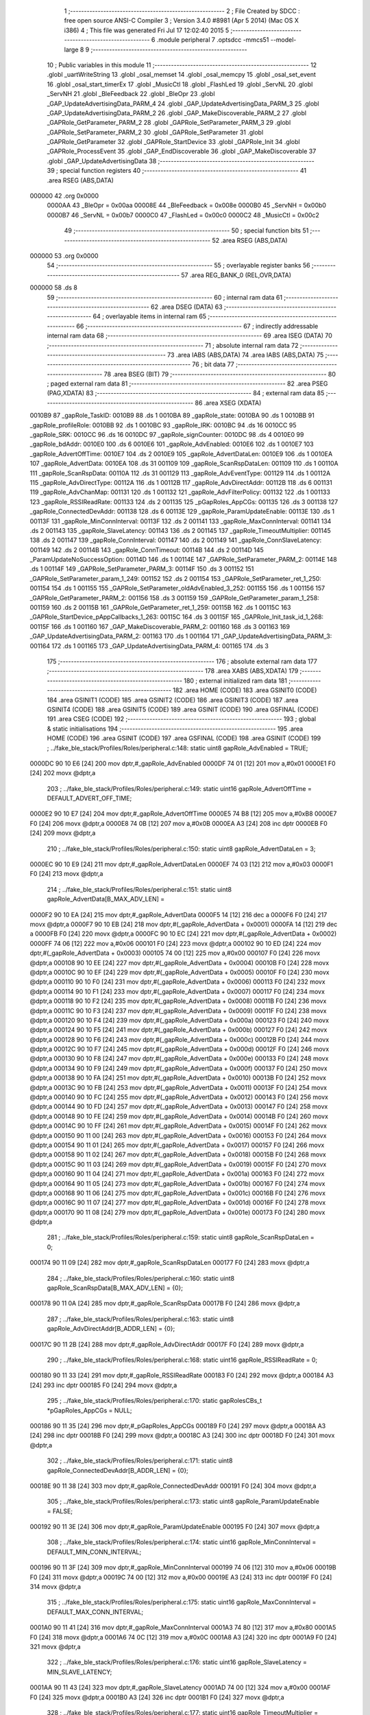                                       1 ;--------------------------------------------------------
                                      2 ; File Created by SDCC : free open source ANSI-C Compiler
                                      3 ; Version 3.4.0 #8981 (Apr  5 2014) (Mac OS X i386)
                                      4 ; This file was generated Fri Jul 17 12:02:40 2015
                                      5 ;--------------------------------------------------------
                                      6 	.module peripheral
                                      7 	.optsdcc -mmcs51 --model-large
                                      8 	
                                      9 ;--------------------------------------------------------
                                     10 ; Public variables in this module
                                     11 ;--------------------------------------------------------
                                     12 	.globl _uartWriteString
                                     13 	.globl _osal_memset
                                     14 	.globl _osal_memcpy
                                     15 	.globl _osal_set_event
                                     16 	.globl _osal_start_timerEx
                                     17 	.globl _MusicCtl
                                     18 	.globl _FlashLed
                                     19 	.globl _ServNL
                                     20 	.globl _ServNH
                                     21 	.globl _BleFeedback
                                     22 	.globl _BleOpr
                                     23 	.globl _GAP_UpdateAdvertisingData_PARM_4
                                     24 	.globl _GAP_UpdateAdvertisingData_PARM_3
                                     25 	.globl _GAP_UpdateAdvertisingData_PARM_2
                                     26 	.globl _GAP_MakeDiscoverable_PARM_2
                                     27 	.globl _GAPRole_GetParameter_PARM_2
                                     28 	.globl _GAPRole_SetParameter_PARM_3
                                     29 	.globl _GAPRole_SetParameter_PARM_2
                                     30 	.globl _GAPRole_SetParameter
                                     31 	.globl _GAPRole_GetParameter
                                     32 	.globl _GAPRole_StartDevice
                                     33 	.globl _GAPRole_Init
                                     34 	.globl _GAPRole_ProcessEvent
                                     35 	.globl _GAP_EndDiscoverable
                                     36 	.globl _GAP_MakeDiscoverable
                                     37 	.globl _GAP_UpdateAdvertisingData
                                     38 ;--------------------------------------------------------
                                     39 ; special function registers
                                     40 ;--------------------------------------------------------
                                     41 	.area RSEG    (ABS,DATA)
      000000                         42 	.org 0x0000
                           0000AA    43 _BleOpr	=	0x00aa
                           00008E    44 _BleFeedback	=	0x008e
                           0000B0    45 _ServNH	=	0x00b0
                           0000B7    46 _ServNL	=	0x00b7
                           0000C0    47 _FlashLed	=	0x00c0
                           0000C2    48 _MusicCtl	=	0x00c2
                                     49 ;--------------------------------------------------------
                                     50 ; special function bits
                                     51 ;--------------------------------------------------------
                                     52 	.area RSEG    (ABS,DATA)
      000000                         53 	.org 0x0000
                                     54 ;--------------------------------------------------------
                                     55 ; overlayable register banks
                                     56 ;--------------------------------------------------------
                                     57 	.area REG_BANK_0	(REL,OVR,DATA)
      000000                         58 	.ds 8
                                     59 ;--------------------------------------------------------
                                     60 ; internal ram data
                                     61 ;--------------------------------------------------------
                                     62 	.area DSEG    (DATA)
                                     63 ;--------------------------------------------------------
                                     64 ; overlayable items in internal ram 
                                     65 ;--------------------------------------------------------
                                     66 ;--------------------------------------------------------
                                     67 ; indirectly addressable internal ram data
                                     68 ;--------------------------------------------------------
                                     69 	.area ISEG    (DATA)
                                     70 ;--------------------------------------------------------
                                     71 ; absolute internal ram data
                                     72 ;--------------------------------------------------------
                                     73 	.area IABS    (ABS,DATA)
                                     74 	.area IABS    (ABS,DATA)
                                     75 ;--------------------------------------------------------
                                     76 ; bit data
                                     77 ;--------------------------------------------------------
                                     78 	.area BSEG    (BIT)
                                     79 ;--------------------------------------------------------
                                     80 ; paged external ram data
                                     81 ;--------------------------------------------------------
                                     82 	.area PSEG    (PAG,XDATA)
                                     83 ;--------------------------------------------------------
                                     84 ; external ram data
                                     85 ;--------------------------------------------------------
                                     86 	.area XSEG    (XDATA)
      0010B9                         87 _gapRole_TaskID:
      0010B9                         88 	.ds 1
      0010BA                         89 _gapRole_state:
      0010BA                         90 	.ds 1
      0010BB                         91 _gapRole_profileRole:
      0010BB                         92 	.ds 1
      0010BC                         93 _gapRole_IRK:
      0010BC                         94 	.ds 16
      0010CC                         95 _gapRole_SRK:
      0010CC                         96 	.ds 16
      0010DC                         97 _gapRole_signCounter:
      0010DC                         98 	.ds 4
      0010E0                         99 _gapRole_bdAddr:
      0010E0                        100 	.ds 6
      0010E6                        101 _gapRole_AdvEnabled:
      0010E6                        102 	.ds 1
      0010E7                        103 _gapRole_AdvertOffTime:
      0010E7                        104 	.ds 2
      0010E9                        105 _gapRole_AdvertDataLen:
      0010E9                        106 	.ds 1
      0010EA                        107 _gapRole_AdvertData:
      0010EA                        108 	.ds 31
      001109                        109 _gapRole_ScanRspDataLen:
      001109                        110 	.ds 1
      00110A                        111 _gapRole_ScanRspData:
      00110A                        112 	.ds 31
      001129                        113 _gapRole_AdvEventType:
      001129                        114 	.ds 1
      00112A                        115 _gapRole_AdvDirectType:
      00112A                        116 	.ds 1
      00112B                        117 _gapRole_AdvDirectAddr:
      00112B                        118 	.ds 6
      001131                        119 _gapRole_AdvChanMap:
      001131                        120 	.ds 1
      001132                        121 _gapRole_AdvFilterPolicy:
      001132                        122 	.ds 1
      001133                        123 _gapRole_RSSIReadRate:
      001133                        124 	.ds 2
      001135                        125 _pGapRoles_AppCGs:
      001135                        126 	.ds 3
      001138                        127 _gapRole_ConnectedDevAddr:
      001138                        128 	.ds 6
      00113E                        129 _gapRole_ParamUpdateEnable:
      00113E                        130 	.ds 1
      00113F                        131 _gapRole_MinConnInterval:
      00113F                        132 	.ds 2
      001141                        133 _gapRole_MaxConnInterval:
      001141                        134 	.ds 2
      001143                        135 _gapRole_SlaveLatency:
      001143                        136 	.ds 2
      001145                        137 _gapRole_TimeoutMultiplier:
      001145                        138 	.ds 2
      001147                        139 _gapRole_ConnInterval:
      001147                        140 	.ds 2
      001149                        141 _gapRole_ConnSlaveLatency:
      001149                        142 	.ds 2
      00114B                        143 _gapRole_ConnTimeout:
      00114B                        144 	.ds 2
      00114D                        145 _ParamUpdateNoSuccessOption:
      00114D                        146 	.ds 1
      00114E                        147 _GAPRole_SetParameter_PARM_2:
      00114E                        148 	.ds 1
      00114F                        149 _GAPRole_SetParameter_PARM_3:
      00114F                        150 	.ds 3
      001152                        151 _GAPRole_SetParameter_param_1_249:
      001152                        152 	.ds 2
      001154                        153 _GAPRole_SetParameter_ret_1_250:
      001154                        154 	.ds 1
      001155                        155 _GAPRole_SetParameter_oldAdvEnabled_3_252:
      001155                        156 	.ds 1
      001156                        157 _GAPRole_GetParameter_PARM_2:
      001156                        158 	.ds 3
      001159                        159 _GAPRole_GetParameter_param_1_258:
      001159                        160 	.ds 2
      00115B                        161 _GAPRole_GetParameter_ret_1_259:
      00115B                        162 	.ds 1
      00115C                        163 _GAPRole_StartDevice_pAppCallbacks_1_263:
      00115C                        164 	.ds 3
      00115F                        165 _GAPRole_Init_task_id_1_268:
      00115F                        166 	.ds 1
      001160                        167 _GAP_MakeDiscoverable_PARM_2:
      001160                        168 	.ds 3
      001163                        169 _GAP_UpdateAdvertisingData_PARM_2:
      001163                        170 	.ds 1
      001164                        171 _GAP_UpdateAdvertisingData_PARM_3:
      001164                        172 	.ds 1
      001165                        173 _GAP_UpdateAdvertisingData_PARM_4:
      001165                        174 	.ds 3
                                    175 ;--------------------------------------------------------
                                    176 ; absolute external ram data
                                    177 ;--------------------------------------------------------
                                    178 	.area XABS    (ABS,XDATA)
                                    179 ;--------------------------------------------------------
                                    180 ; external initialized ram data
                                    181 ;--------------------------------------------------------
                                    182 	.area HOME    (CODE)
                                    183 	.area GSINIT0 (CODE)
                                    184 	.area GSINIT1 (CODE)
                                    185 	.area GSINIT2 (CODE)
                                    186 	.area GSINIT3 (CODE)
                                    187 	.area GSINIT4 (CODE)
                                    188 	.area GSINIT5 (CODE)
                                    189 	.area GSINIT  (CODE)
                                    190 	.area GSFINAL (CODE)
                                    191 	.area CSEG    (CODE)
                                    192 ;--------------------------------------------------------
                                    193 ; global & static initialisations
                                    194 ;--------------------------------------------------------
                                    195 	.area HOME    (CODE)
                                    196 	.area GSINIT  (CODE)
                                    197 	.area GSFINAL (CODE)
                                    198 	.area GSINIT  (CODE)
                                    199 ;	../fake_ble_stack/Profiles/Roles/peripheral.c:148: static uint8  gapRole_AdvEnabled = TRUE;
      0000DC 90 10 E6         [24]  200 	mov	dptr,#_gapRole_AdvEnabled
      0000DF 74 01            [12]  201 	mov	a,#0x01
      0000E1 F0               [24]  202 	movx	@dptr,a
                                    203 ;	../fake_ble_stack/Profiles/Roles/peripheral.c:149: static uint16 gapRole_AdvertOffTime = DEFAULT_ADVERT_OFF_TIME;
      0000E2 90 10 E7         [24]  204 	mov	dptr,#_gapRole_AdvertOffTime
      0000E5 74 B8            [12]  205 	mov	a,#0xB8
      0000E7 F0               [24]  206 	movx	@dptr,a
      0000E8 74 0B            [12]  207 	mov	a,#0x0B
      0000EA A3               [24]  208 	inc	dptr
      0000EB F0               [24]  209 	movx	@dptr,a
                                    210 ;	../fake_ble_stack/Profiles/Roles/peripheral.c:150: static uint8  gapRole_AdvertDataLen = 3;
      0000EC 90 10 E9         [24]  211 	mov	dptr,#_gapRole_AdvertDataLen
      0000EF 74 03            [12]  212 	mov	a,#0x03
      0000F1 F0               [24]  213 	movx	@dptr,a
                                    214 ;	../fake_ble_stack/Profiles/Roles/peripheral.c:151: static uint8  gapRole_AdvertData[B_MAX_ADV_LEN] =
      0000F2 90 10 EA         [24]  215 	mov	dptr,#_gapRole_AdvertData
      0000F5 14               [12]  216 	dec	a
      0000F6 F0               [24]  217 	movx	@dptr,a
      0000F7 90 10 EB         [24]  218 	mov	dptr,#(_gapRole_AdvertData + 0x0001)
      0000FA 14               [12]  219 	dec	a
      0000FB F0               [24]  220 	movx	@dptr,a
      0000FC 90 10 EC         [24]  221 	mov	dptr,#(_gapRole_AdvertData + 0x0002)
      0000FF 74 06            [12]  222 	mov	a,#0x06
      000101 F0               [24]  223 	movx	@dptr,a
      000102 90 10 ED         [24]  224 	mov	dptr,#(_gapRole_AdvertData + 0x0003)
      000105 74 00            [12]  225 	mov	a,#0x00
      000107 F0               [24]  226 	movx	@dptr,a
      000108 90 10 EE         [24]  227 	mov	dptr,#(_gapRole_AdvertData + 0x0004)
      00010B F0               [24]  228 	movx	@dptr,a
      00010C 90 10 EF         [24]  229 	mov	dptr,#(_gapRole_AdvertData + 0x0005)
      00010F F0               [24]  230 	movx	@dptr,a
      000110 90 10 F0         [24]  231 	mov	dptr,#(_gapRole_AdvertData + 0x0006)
      000113 F0               [24]  232 	movx	@dptr,a
      000114 90 10 F1         [24]  233 	mov	dptr,#(_gapRole_AdvertData + 0x0007)
      000117 F0               [24]  234 	movx	@dptr,a
      000118 90 10 F2         [24]  235 	mov	dptr,#(_gapRole_AdvertData + 0x0008)
      00011B F0               [24]  236 	movx	@dptr,a
      00011C 90 10 F3         [24]  237 	mov	dptr,#(_gapRole_AdvertData + 0x0009)
      00011F F0               [24]  238 	movx	@dptr,a
      000120 90 10 F4         [24]  239 	mov	dptr,#(_gapRole_AdvertData + 0x000a)
      000123 F0               [24]  240 	movx	@dptr,a
      000124 90 10 F5         [24]  241 	mov	dptr,#(_gapRole_AdvertData + 0x000b)
      000127 F0               [24]  242 	movx	@dptr,a
      000128 90 10 F6         [24]  243 	mov	dptr,#(_gapRole_AdvertData + 0x000c)
      00012B F0               [24]  244 	movx	@dptr,a
      00012C 90 10 F7         [24]  245 	mov	dptr,#(_gapRole_AdvertData + 0x000d)
      00012F F0               [24]  246 	movx	@dptr,a
      000130 90 10 F8         [24]  247 	mov	dptr,#(_gapRole_AdvertData + 0x000e)
      000133 F0               [24]  248 	movx	@dptr,a
      000134 90 10 F9         [24]  249 	mov	dptr,#(_gapRole_AdvertData + 0x000f)
      000137 F0               [24]  250 	movx	@dptr,a
      000138 90 10 FA         [24]  251 	mov	dptr,#(_gapRole_AdvertData + 0x0010)
      00013B F0               [24]  252 	movx	@dptr,a
      00013C 90 10 FB         [24]  253 	mov	dptr,#(_gapRole_AdvertData + 0x0011)
      00013F F0               [24]  254 	movx	@dptr,a
      000140 90 10 FC         [24]  255 	mov	dptr,#(_gapRole_AdvertData + 0x0012)
      000143 F0               [24]  256 	movx	@dptr,a
      000144 90 10 FD         [24]  257 	mov	dptr,#(_gapRole_AdvertData + 0x0013)
      000147 F0               [24]  258 	movx	@dptr,a
      000148 90 10 FE         [24]  259 	mov	dptr,#(_gapRole_AdvertData + 0x0014)
      00014B F0               [24]  260 	movx	@dptr,a
      00014C 90 10 FF         [24]  261 	mov	dptr,#(_gapRole_AdvertData + 0x0015)
      00014F F0               [24]  262 	movx	@dptr,a
      000150 90 11 00         [24]  263 	mov	dptr,#(_gapRole_AdvertData + 0x0016)
      000153 F0               [24]  264 	movx	@dptr,a
      000154 90 11 01         [24]  265 	mov	dptr,#(_gapRole_AdvertData + 0x0017)
      000157 F0               [24]  266 	movx	@dptr,a
      000158 90 11 02         [24]  267 	mov	dptr,#(_gapRole_AdvertData + 0x0018)
      00015B F0               [24]  268 	movx	@dptr,a
      00015C 90 11 03         [24]  269 	mov	dptr,#(_gapRole_AdvertData + 0x0019)
      00015F F0               [24]  270 	movx	@dptr,a
      000160 90 11 04         [24]  271 	mov	dptr,#(_gapRole_AdvertData + 0x001a)
      000163 F0               [24]  272 	movx	@dptr,a
      000164 90 11 05         [24]  273 	mov	dptr,#(_gapRole_AdvertData + 0x001b)
      000167 F0               [24]  274 	movx	@dptr,a
      000168 90 11 06         [24]  275 	mov	dptr,#(_gapRole_AdvertData + 0x001c)
      00016B F0               [24]  276 	movx	@dptr,a
      00016C 90 11 07         [24]  277 	mov	dptr,#(_gapRole_AdvertData + 0x001d)
      00016F F0               [24]  278 	movx	@dptr,a
      000170 90 11 08         [24]  279 	mov	dptr,#(_gapRole_AdvertData + 0x001e)
      000173 F0               [24]  280 	movx	@dptr,a
                                    281 ;	../fake_ble_stack/Profiles/Roles/peripheral.c:159: static uint8  gapRole_ScanRspDataLen = 0;
      000174 90 11 09         [24]  282 	mov	dptr,#_gapRole_ScanRspDataLen
      000177 F0               [24]  283 	movx	@dptr,a
                                    284 ;	../fake_ble_stack/Profiles/Roles/peripheral.c:160: static uint8  gapRole_ScanRspData[B_MAX_ADV_LEN] = {0};
      000178 90 11 0A         [24]  285 	mov	dptr,#_gapRole_ScanRspData
      00017B F0               [24]  286 	movx	@dptr,a
                                    287 ;	../fake_ble_stack/Profiles/Roles/peripheral.c:163: static uint8  gapRole_AdvDirectAddr[B_ADDR_LEN] = {0};
      00017C 90 11 2B         [24]  288 	mov	dptr,#_gapRole_AdvDirectAddr
      00017F F0               [24]  289 	movx	@dptr,a
                                    290 ;	../fake_ble_stack/Profiles/Roles/peripheral.c:168: static uint16 gapRole_RSSIReadRate = 0;
      000180 90 11 33         [24]  291 	mov	dptr,#_gapRole_RSSIReadRate
      000183 F0               [24]  292 	movx	@dptr,a
      000184 A3               [24]  293 	inc	dptr
      000185 F0               [24]  294 	movx	@dptr,a
                                    295 ;	../fake_ble_stack/Profiles/Roles/peripheral.c:170: static gapRolesCBs_t *pGapRoles_AppCGs = NULL;
      000186 90 11 35         [24]  296 	mov	dptr,#_pGapRoles_AppCGs
      000189 F0               [24]  297 	movx	@dptr,a
      00018A A3               [24]  298 	inc	dptr
      00018B F0               [24]  299 	movx	@dptr,a
      00018C A3               [24]  300 	inc	dptr
      00018D F0               [24]  301 	movx	@dptr,a
                                    302 ;	../fake_ble_stack/Profiles/Roles/peripheral.c:171: static uint8  gapRole_ConnectedDevAddr[B_ADDR_LEN] = {0};
      00018E 90 11 38         [24]  303 	mov	dptr,#_gapRole_ConnectedDevAddr
      000191 F0               [24]  304 	movx	@dptr,a
                                    305 ;	../fake_ble_stack/Profiles/Roles/peripheral.c:173: static uint8  gapRole_ParamUpdateEnable = FALSE;
      000192 90 11 3E         [24]  306 	mov	dptr,#_gapRole_ParamUpdateEnable
      000195 F0               [24]  307 	movx	@dptr,a
                                    308 ;	../fake_ble_stack/Profiles/Roles/peripheral.c:174: static uint16 gapRole_MinConnInterval = DEFAULT_MIN_CONN_INTERVAL;
      000196 90 11 3F         [24]  309 	mov	dptr,#_gapRole_MinConnInterval
      000199 74 06            [12]  310 	mov	a,#0x06
      00019B F0               [24]  311 	movx	@dptr,a
      00019C 74 00            [12]  312 	mov	a,#0x00
      00019E A3               [24]  313 	inc	dptr
      00019F F0               [24]  314 	movx	@dptr,a
                                    315 ;	../fake_ble_stack/Profiles/Roles/peripheral.c:175: static uint16 gapRole_MaxConnInterval = DEFAULT_MAX_CONN_INTERVAL;
      0001A0 90 11 41         [24]  316 	mov	dptr,#_gapRole_MaxConnInterval
      0001A3 74 80            [12]  317 	mov	a,#0x80
      0001A5 F0               [24]  318 	movx	@dptr,a
      0001A6 74 0C            [12]  319 	mov	a,#0x0C
      0001A8 A3               [24]  320 	inc	dptr
      0001A9 F0               [24]  321 	movx	@dptr,a
                                    322 ;	../fake_ble_stack/Profiles/Roles/peripheral.c:176: static uint16 gapRole_SlaveLatency = MIN_SLAVE_LATENCY;
      0001AA 90 11 43         [24]  323 	mov	dptr,#_gapRole_SlaveLatency
      0001AD 74 00            [12]  324 	mov	a,#0x00
      0001AF F0               [24]  325 	movx	@dptr,a
      0001B0 A3               [24]  326 	inc	dptr
      0001B1 F0               [24]  327 	movx	@dptr,a
                                    328 ;	../fake_ble_stack/Profiles/Roles/peripheral.c:177: static uint16 gapRole_TimeoutMultiplier = DEFAULT_TIMEOUT_MULTIPLIER;
      0001B2 90 11 45         [24]  329 	mov	dptr,#_gapRole_TimeoutMultiplier
      0001B5 74 E8            [12]  330 	mov	a,#0xE8
      0001B7 F0               [24]  331 	movx	@dptr,a
      0001B8 74 03            [12]  332 	mov	a,#0x03
      0001BA A3               [24]  333 	inc	dptr
      0001BB F0               [24]  334 	movx	@dptr,a
                                    335 ;	../fake_ble_stack/Profiles/Roles/peripheral.c:179: static uint16 gapRole_ConnInterval = 0;
      0001BC 90 11 47         [24]  336 	mov	dptr,#_gapRole_ConnInterval
      0001BF 74 00            [12]  337 	mov	a,#0x00
      0001C1 F0               [24]  338 	movx	@dptr,a
      0001C2 A3               [24]  339 	inc	dptr
      0001C3 F0               [24]  340 	movx	@dptr,a
                                    341 ;	../fake_ble_stack/Profiles/Roles/peripheral.c:180: static uint16 gapRole_ConnSlaveLatency = 0;
      0001C4 90 11 49         [24]  342 	mov	dptr,#_gapRole_ConnSlaveLatency
      0001C7 F0               [24]  343 	movx	@dptr,a
      0001C8 A3               [24]  344 	inc	dptr
      0001C9 F0               [24]  345 	movx	@dptr,a
                                    346 ;	../fake_ble_stack/Profiles/Roles/peripheral.c:181: static uint16 gapRole_ConnTimeout = 0;
      0001CA 90 11 4B         [24]  347 	mov	dptr,#_gapRole_ConnTimeout
      0001CD F0               [24]  348 	movx	@dptr,a
      0001CE A3               [24]  349 	inc	dptr
      0001CF F0               [24]  350 	movx	@dptr,a
                                    351 ;	../fake_ble_stack/Profiles/Roles/peripheral.c:183: static uint8 ParamUpdateNoSuccessOption = GAPROLE_NO_ACTION;
      0001D0 90 11 4D         [24]  352 	mov	dptr,#_ParamUpdateNoSuccessOption
      0001D3 F0               [24]  353 	movx	@dptr,a
                                    354 ;--------------------------------------------------------
                                    355 ; Home
                                    356 ;--------------------------------------------------------
                                    357 	.area HOME    (CODE)
                                    358 	.area HOME    (CODE)
                                    359 ;--------------------------------------------------------
                                    360 ; code
                                    361 ;--------------------------------------------------------
                                    362 	.area CSEG    (CODE)
                                    363 ;------------------------------------------------------------
                                    364 ;Allocation info for local variables in function 'GAPRole_SetParameter'
                                    365 ;------------------------------------------------------------
                                    366 ;len                       Allocated with name '_GAPRole_SetParameter_PARM_2'
                                    367 ;pValue                    Allocated with name '_GAPRole_SetParameter_PARM_3'
                                    368 ;param                     Allocated with name '_GAPRole_SetParameter_param_1_249'
                                    369 ;ret                       Allocated with name '_GAPRole_SetParameter_ret_1_250'
                                    370 ;oldAdvEnabled             Allocated with name '_GAPRole_SetParameter_oldAdvEnabled_3_252'
                                    371 ;------------------------------------------------------------
                                    372 ;	../fake_ble_stack/Profiles/Roles/peripheral.c:214: bStatus_t GAPRole_SetParameter( uint16 param, uint8 len, void *pValue )
                                    373 ;	-----------------------------------------
                                    374 ;	 function GAPRole_SetParameter
                                    375 ;	-----------------------------------------
      004131                        376 _GAPRole_SetParameter:
                           000007   377 	ar7 = 0x07
                           000006   378 	ar6 = 0x06
                           000005   379 	ar5 = 0x05
                           000004   380 	ar4 = 0x04
                           000003   381 	ar3 = 0x03
                           000002   382 	ar2 = 0x02
                           000001   383 	ar1 = 0x01
                           000000   384 	ar0 = 0x00
      004131 AF 83            [24]  385 	mov	r7,dph
      004133 E5 82            [12]  386 	mov	a,dpl
      004135 90 11 52         [24]  387 	mov	dptr,#_GAPRole_SetParameter_param_1_249
      004138 F0               [24]  388 	movx	@dptr,a
      004139 EF               [12]  389 	mov	a,r7
      00413A A3               [24]  390 	inc	dptr
      00413B F0               [24]  391 	movx	@dptr,a
                                    392 ;	../fake_ble_stack/Profiles/Roles/peripheral.c:216: bStatus_t ret = SUCCESS;
      00413C 90 11 54         [24]  393 	mov	dptr,#_GAPRole_SetParameter_ret_1_250
      00413F 74 00            [12]  394 	mov	a,#0x00
      004141 F0               [24]  395 	movx	@dptr,a
                                    396 ;	../fake_ble_stack/Profiles/Roles/peripheral.c:217: switch ( param )
      004142 90 11 52         [24]  397 	mov	dptr,#_GAPRole_SetParameter_param_1_249
      004145 E0               [24]  398 	movx	a,@dptr
      004146 FE               [12]  399 	mov	r6,a
      004147 A3               [24]  400 	inc	dptr
      004148 E0               [24]  401 	movx	a,@dptr
      004149 FF               [12]  402 	mov	r7,a
      00414A BE 05 05         [24]  403 	cjne	r6,#0x05,00149$
      00414D BF 03 02         [24]  404 	cjne	r7,#0x03,00149$
      004150 80 03            [24]  405 	sjmp	00150$
      004152                        406 00149$:
      004152 02 42 0F         [24]  407 	ljmp	00118$
      004155                        408 00150$:
                                    409 ;	../fake_ble_stack/Profiles/Roles/peripheral.c:258: if ( len == sizeof( uint8 ) )
      004155 90 11 4E         [24]  410 	mov	dptr,#_GAPRole_SetParameter_PARM_2
      004158 E0               [24]  411 	movx	a,@dptr
      004159 FF               [12]  412 	mov	r7,a
      00415A BF 01 02         [24]  413 	cjne	r7,#0x01,00151$
      00415D 80 03            [24]  414 	sjmp	00152$
      00415F                        415 00151$:
      00415F 02 42 06         [24]  416 	ljmp	00116$
      004162                        417 00152$:
                                    418 ;	../fake_ble_stack/Profiles/Roles/peripheral.c:260: uint8 oldAdvEnabled = gapRole_AdvEnabled;
      004162 90 10 E6         [24]  419 	mov	dptr,#_gapRole_AdvEnabled
      004165 E0               [24]  420 	movx	a,@dptr
      004166 FF               [12]  421 	mov	r7,a
      004167 90 11 55         [24]  422 	mov	dptr,#_GAPRole_SetParameter_oldAdvEnabled_3_252
      00416A EF               [12]  423 	mov	a,r7
      00416B F0               [24]  424 	movx	@dptr,a
                                    425 ;	../fake_ble_stack/Profiles/Roles/peripheral.c:261: gapRole_AdvEnabled = *((uint8*)pValue);
      00416C 90 11 4F         [24]  426 	mov	dptr,#_GAPRole_SetParameter_PARM_3
      00416F E0               [24]  427 	movx	a,@dptr
      004170 FD               [12]  428 	mov	r5,a
      004171 A3               [24]  429 	inc	dptr
      004172 E0               [24]  430 	movx	a,@dptr
      004173 FE               [12]  431 	mov	r6,a
      004174 A3               [24]  432 	inc	dptr
      004175 E0               [24]  433 	movx	a,@dptr
      004176 FF               [12]  434 	mov	r7,a
      004177 8D 82            [24]  435 	mov	dpl,r5
      004179 8E 83            [24]  436 	mov	dph,r6
      00417B 8F F0            [24]  437 	mov	b,r7
      00417D 12 5D 60         [24]  438 	lcall	__gptrget
      004180 FD               [12]  439 	mov	r5,a
      004181 90 10 E6         [24]  440 	mov	dptr,#_gapRole_AdvEnabled
      004184 ED               [12]  441 	mov	a,r5
      004185 F0               [24]  442 	movx	@dptr,a
                                    443 ;	../fake_ble_stack/Profiles/Roles/peripheral.c:263: if ( (oldAdvEnabled) && (gapRole_AdvEnabled == FALSE) )
      004186 90 11 55         [24]  444 	mov	dptr,#_GAPRole_SetParameter_oldAdvEnabled_3_252
      004189 E0               [24]  445 	movx	a,@dptr
      00418A FF               [12]  446 	mov	r7,a
      00418B EF               [12]  447 	mov	a,r7
      00418C 70 03            [24]  448 	jnz	00153$
      00418E 02 41 B6         [24]  449 	ljmp	00112$
      004191                        450 00153$:
      004191 90 10 E6         [24]  451 	mov	dptr,#_gapRole_AdvEnabled
      004194 E0               [24]  452 	movx	a,@dptr
      004195 FF               [12]  453 	mov	r7,a
      004196 EF               [12]  454 	mov	a,r7
      004197 60 03            [24]  455 	jz	00154$
      004199 02 41 B6         [24]  456 	ljmp	00112$
      00419C                        457 00154$:
                                    458 ;	../fake_ble_stack/Profiles/Roles/peripheral.c:266: if ( gapRole_state == GAPROLE_ADVERTISING )
      00419C 90 10 BA         [24]  459 	mov	dptr,#_gapRole_state
      00419F E0               [24]  460 	movx	a,@dptr
      0041A0 FF               [12]  461 	mov	r7,a
      0041A1 BF 02 02         [24]  462 	cjne	r7,#0x02,00155$
      0041A4 80 03            [24]  463 	sjmp	00156$
      0041A6                        464 00155$:
      0041A6 02 42 15         [24]  465 	ljmp	00119$
      0041A9                        466 00156$:
                                    467 ;	../fake_ble_stack/Profiles/Roles/peripheral.c:268: VOID GAP_EndDiscoverable( gapRole_TaskID );
      0041A9 90 10 B9         [24]  468 	mov	dptr,#_gapRole_TaskID
      0041AC E0               [24]  469 	movx	a,@dptr
      0041AD FF               [12]  470 	mov	r7,a
      0041AE 8F 82            [24]  471 	mov	dpl,r7
      0041B0 12 49 31         [24]  472 	lcall	_GAP_EndDiscoverable
      0041B3 02 42 15         [24]  473 	ljmp	00119$
      0041B6                        474 00112$:
                                    475 ;	../fake_ble_stack/Profiles/Roles/peripheral.c:271: else if ( (oldAdvEnabled == FALSE) && (gapRole_AdvEnabled) )
      0041B6 90 11 55         [24]  476 	mov	dptr,#_GAPRole_SetParameter_oldAdvEnabled_3_252
      0041B9 E0               [24]  477 	movx	a,@dptr
      0041BA FF               [12]  478 	mov	r7,a
      0041BB EF               [12]  479 	mov	a,r7
      0041BC 60 03            [24]  480 	jz	00157$
      0041BE 02 42 15         [24]  481 	ljmp	00119$
      0041C1                        482 00157$:
      0041C1 90 10 E6         [24]  483 	mov	dptr,#_gapRole_AdvEnabled
      0041C4 E0               [24]  484 	movx	a,@dptr
      0041C5 FF               [12]  485 	mov	r7,a
      0041C6 EF               [12]  486 	mov	a,r7
      0041C7 70 03            [24]  487 	jnz	00158$
      0041C9 02 42 15         [24]  488 	ljmp	00119$
      0041CC                        489 00158$:
                                    490 ;	../fake_ble_stack/Profiles/Roles/peripheral.c:274: if ( (gapRole_state == GAPROLE_STARTED)
      0041CC 90 10 BA         [24]  491 	mov	dptr,#_gapRole_state
      0041CF E0               [24]  492 	movx	a,@dptr
      0041D0 FF               [12]  493 	mov	r7,a
      0041D1 BF 01 03         [24]  494 	cjne	r7,#0x01,00159$
      0041D4 02 41 EF         [24]  495 	ljmp	00104$
      0041D7                        496 00159$:
                                    497 ;	../fake_ble_stack/Profiles/Roles/peripheral.c:275: || (gapRole_state == GAPROLE_WAITING)
      0041D7 90 10 BA         [24]  498 	mov	dptr,#_gapRole_state
      0041DA E0               [24]  499 	movx	a,@dptr
      0041DB FF               [12]  500 	mov	r7,a
      0041DC BF 03 03         [24]  501 	cjne	r7,#0x03,00160$
      0041DF 02 41 EF         [24]  502 	ljmp	00104$
      0041E2                        503 00160$:
                                    504 ;	../fake_ble_stack/Profiles/Roles/peripheral.c:276: || (gapRole_state == GAPROLE_WAITING_AFTER_TIMEOUT) )
      0041E2 90 10 BA         [24]  505 	mov	dptr,#_gapRole_state
      0041E5 E0               [24]  506 	movx	a,@dptr
      0041E6 FF               [12]  507 	mov	r7,a
      0041E7 BF 04 02         [24]  508 	cjne	r7,#0x04,00161$
      0041EA 80 03            [24]  509 	sjmp	00162$
      0041EC                        510 00161$:
      0041EC 02 42 15         [24]  511 	ljmp	00119$
      0041EF                        512 00162$:
      0041EF                        513 00104$:
                                    514 ;	../fake_ble_stack/Profiles/Roles/peripheral.c:278: VOID osal_set_event( gapRole_TaskID, START_ADVERTISING_EVT );
      0041EF 90 10 B9         [24]  515 	mov	dptr,#_gapRole_TaskID
      0041F2 E0               [24]  516 	movx	a,@dptr
      0041F3 FF               [12]  517 	mov	r7,a
      0041F4 90 03 C6         [24]  518 	mov	dptr,#_osal_set_event_PARM_2
      0041F7 74 01            [12]  519 	mov	a,#0x01
      0041F9 F0               [24]  520 	movx	@dptr,a
      0041FA 74 00            [12]  521 	mov	a,#0x00
      0041FC A3               [24]  522 	inc	dptr
      0041FD F0               [24]  523 	movx	@dptr,a
      0041FE 8F 82            [24]  524 	mov	dpl,r7
      004200 12 19 84         [24]  525 	lcall	_osal_set_event
      004203 02 42 15         [24]  526 	ljmp	00119$
      004206                        527 00116$:
                                    528 ;	../fake_ble_stack/Profiles/Roles/peripheral.c:284: ret = bleInvalidRange;
      004206 90 11 54         [24]  529 	mov	dptr,#_GAPRole_SetParameter_ret_1_250
      004209 74 18            [12]  530 	mov	a,#0x18
      00420B F0               [24]  531 	movx	@dptr,a
                                    532 ;	../fake_ble_stack/Profiles/Roles/peripheral.c:286: break;
      00420C 02 42 15         [24]  533 	ljmp	00119$
                                    534 ;	../fake_ble_stack/Profiles/Roles/peripheral.c:490: default:
      00420F                        535 00118$:
                                    536 ;	../fake_ble_stack/Profiles/Roles/peripheral.c:492: ret = INVALIDPARAMETER;
      00420F 90 11 54         [24]  537 	mov	dptr,#_GAPRole_SetParameter_ret_1_250
      004212 74 02            [12]  538 	mov	a,#0x02
      004214 F0               [24]  539 	movx	@dptr,a
                                    540 ;	../fake_ble_stack/Profiles/Roles/peripheral.c:495: }
      004215                        541 00119$:
                                    542 ;	../fake_ble_stack/Profiles/Roles/peripheral.c:497: return ( ret );
      004215 90 11 54         [24]  543 	mov	dptr,#_GAPRole_SetParameter_ret_1_250
      004218 E0               [24]  544 	movx	a,@dptr
      004219 FF               [12]  545 	mov	r7,a
      00421A 8F 82            [24]  546 	mov	dpl,r7
      00421C                        547 00120$:
      00421C 22               [24]  548 	ret
                                    549 ;------------------------------------------------------------
                                    550 ;Allocation info for local variables in function 'GAPRole_GetParameter'
                                    551 ;------------------------------------------------------------
                                    552 ;pValue                    Allocated with name '_GAPRole_GetParameter_PARM_2'
                                    553 ;param                     Allocated with name '_GAPRole_GetParameter_param_1_258'
                                    554 ;ret                       Allocated with name '_GAPRole_GetParameter_ret_1_259'
                                    555 ;------------------------------------------------------------
                                    556 ;	../fake_ble_stack/Profiles/Roles/peripheral.c:505: bStatus_t GAPRole_GetParameter( uint16 param, void *pValue )
                                    557 ;	-----------------------------------------
                                    558 ;	 function GAPRole_GetParameter
                                    559 ;	-----------------------------------------
      00421D                        560 _GAPRole_GetParameter:
      00421D AF 83            [24]  561 	mov	r7,dph
      00421F E5 82            [12]  562 	mov	a,dpl
      004221 90 11 59         [24]  563 	mov	dptr,#_GAPRole_GetParameter_param_1_258
      004224 F0               [24]  564 	movx	@dptr,a
      004225 EF               [12]  565 	mov	a,r7
      004226 A3               [24]  566 	inc	dptr
      004227 F0               [24]  567 	movx	@dptr,a
                                    568 ;	../fake_ble_stack/Profiles/Roles/peripheral.c:507: bStatus_t ret = SUCCESS;
      004228 90 11 5B         [24]  569 	mov	dptr,#_GAPRole_GetParameter_ret_1_259
      00422B 74 00            [12]  570 	mov	a,#0x00
      00422D F0               [24]  571 	movx	@dptr,a
                                    572 ;	../fake_ble_stack/Profiles/Roles/peripheral.c:508: switch ( param )
      00422E 90 11 59         [24]  573 	mov	dptr,#_GAPRole_GetParameter_param_1_258
      004231 E0               [24]  574 	movx	a,@dptr
      004232 FE               [12]  575 	mov	r6,a
      004233 A3               [24]  576 	inc	dptr
      004234 E0               [24]  577 	movx	a,@dptr
      004235 FF               [12]  578 	mov	r7,a
      004236 C3               [12]  579 	clr	c
      004237 EF               [12]  580 	mov	a,r7
      004238 94 03            [12]  581 	subb	a,#0x03
      00423A 50 03            [24]  582 	jnc	00142$
      00423C 02 46 35         [24]  583 	ljmp	00126$
      00423F                        584 00142$:
      00423F C3               [12]  585 	clr	c
      004240 74 18            [12]  586 	mov	a,#0x18
      004242 9E               [12]  587 	subb	a,r6
      004243 74 03            [12]  588 	mov	a,#0x03
      004245 9F               [12]  589 	subb	a,r7
      004246 50 03            [24]  590 	jnc	00143$
      004248 02 46 35         [24]  591 	ljmp	00126$
      00424B                        592 00143$:
      00424B EE               [12]  593 	mov	a,r6
      00424C 24 0A            [12]  594 	add	a,#(00144$-3-.)
      00424E 83               [24]  595 	movc	a,@a+pc
      00424F F5 82            [12]  596 	mov	dpl,a
      004251 EE               [12]  597 	mov	a,r6
      004252 24 1D            [12]  598 	add	a,#(00145$-3-.)
      004254 83               [24]  599 	movc	a,@a+pc
      004255 F5 83            [12]  600 	mov	dph,a
      004257 E4               [12]  601 	clr	a
      004258 73               [24]  602 	jmp	@a+dptr
      004259                        603 00144$:
      004259 8B                     604 	.db	00101$
      00425A A8                     605 	.db	00102$
      00425B D7                     606 	.db	00103$
      00425C 06                     607 	.db	00104$
      00425D 3B                     608 	.db	00105$
      00425E 6A                     609 	.db	00106$
      00425F 87                     610 	.db	00107$
      004260 AC                     611 	.db	00108$
      004261 E0                     612 	.db	00109$
      004262 14                     613 	.db	00110$
      004263 31                     614 	.db	00111$
      004264 4E                     615 	.db	00112$
      004265 7D                     616 	.db	00113$
      004266 9A                     617 	.db	00114$
      004267 B7                     618 	.db	00115$
      004268 BA                     619 	.db	00116$
      004269 DF                     620 	.db	00117$
      00426A 03                     621 	.db	00118$
      00426B 28                     622 	.db	00119$
      00426C 4D                     623 	.db	00120$
      00426D 72                     624 	.db	00121$
      00426E 97                     625 	.db	00122$
      00426F C6                     626 	.db	00123$
      004270 EB                     627 	.db	00124$
      004271 10                     628 	.db	00125$
      004272                        629 00145$:
      004272 42                     630 	.db	00101$>>8
      004273 42                     631 	.db	00102$>>8
      004274 42                     632 	.db	00103$>>8
      004275 43                     633 	.db	00104$>>8
      004276 43                     634 	.db	00105$>>8
      004277 43                     635 	.db	00106$>>8
      004278 43                     636 	.db	00107$>>8
      004279 43                     637 	.db	00108$>>8
      00427A 43                     638 	.db	00109$>>8
      00427B 44                     639 	.db	00110$>>8
      00427C 44                     640 	.db	00111$>>8
      00427D 44                     641 	.db	00112$>>8
      00427E 44                     642 	.db	00113$>>8
      00427F 44                     643 	.db	00114$>>8
      004280 44                     644 	.db	00115$>>8
      004281 44                     645 	.db	00116$>>8
      004282 44                     646 	.db	00117$>>8
      004283 45                     647 	.db	00118$>>8
      004284 45                     648 	.db	00119$>>8
      004285 45                     649 	.db	00120$>>8
      004286 45                     650 	.db	00121$>>8
      004287 45                     651 	.db	00122$>>8
      004288 45                     652 	.db	00123$>>8
      004289 45                     653 	.db	00124$>>8
      00428A 46                     654 	.db	00125$>>8
                                    655 ;	../fake_ble_stack/Profiles/Roles/peripheral.c:510: case GAPROLE_PROFILEROLE:
      00428B                        656 00101$:
                                    657 ;	../fake_ble_stack/Profiles/Roles/peripheral.c:511: *((uint8*)pValue) = gapRole_profileRole;
      00428B 90 11 56         [24]  658 	mov	dptr,#_GAPRole_GetParameter_PARM_2
      00428E E0               [24]  659 	movx	a,@dptr
      00428F FD               [12]  660 	mov	r5,a
      004290 A3               [24]  661 	inc	dptr
      004291 E0               [24]  662 	movx	a,@dptr
      004292 FE               [12]  663 	mov	r6,a
      004293 A3               [24]  664 	inc	dptr
      004294 E0               [24]  665 	movx	a,@dptr
      004295 FF               [12]  666 	mov	r7,a
      004296 90 10 BB         [24]  667 	mov	dptr,#_gapRole_profileRole
      004299 E0               [24]  668 	movx	a,@dptr
      00429A FC               [12]  669 	mov	r4,a
      00429B 8D 82            [24]  670 	mov	dpl,r5
      00429D 8E 83            [24]  671 	mov	dph,r6
      00429F 8F F0            [24]  672 	mov	b,r7
      0042A1 EC               [12]  673 	mov	a,r4
      0042A2 12 5B F4         [24]  674 	lcall	__gptrput
                                    675 ;	../fake_ble_stack/Profiles/Roles/peripheral.c:512: break;
      0042A5 02 46 4F         [24]  676 	ljmp	00130$
                                    677 ;	../fake_ble_stack/Profiles/Roles/peripheral.c:514: case GAPROLE_IRK:
      0042A8                        678 00102$:
                                    679 ;	../fake_ble_stack/Profiles/Roles/peripheral.c:515: VOID osal_memcpy( pValue, gapRole_IRK, KEYLEN ) ;
      0042A8 90 11 56         [24]  680 	mov	dptr,#_GAPRole_GetParameter_PARM_2
      0042AB E0               [24]  681 	movx	a,@dptr
      0042AC FD               [12]  682 	mov	r5,a
      0042AD A3               [24]  683 	inc	dptr
      0042AE E0               [24]  684 	movx	a,@dptr
      0042AF FE               [12]  685 	mov	r6,a
      0042B0 A3               [24]  686 	inc	dptr
      0042B1 E0               [24]  687 	movx	a,@dptr
      0042B2 FF               [12]  688 	mov	r7,a
      0042B3 90 03 07         [24]  689 	mov	dptr,#_osal_memcpy_PARM_2
      0042B6 74 BC            [12]  690 	mov	a,#_gapRole_IRK
      0042B8 F0               [24]  691 	movx	@dptr,a
      0042B9 74 10            [12]  692 	mov	a,#(_gapRole_IRK >> 8)
      0042BB A3               [24]  693 	inc	dptr
      0042BC F0               [24]  694 	movx	@dptr,a
      0042BD 74 00            [12]  695 	mov	a,#0x00
      0042BF A3               [24]  696 	inc	dptr
      0042C0 F0               [24]  697 	movx	@dptr,a
      0042C1 90 03 0A         [24]  698 	mov	dptr,#_osal_memcpy_PARM_3
      0042C4 74 10            [12]  699 	mov	a,#0x10
      0042C6 F0               [24]  700 	movx	@dptr,a
      0042C7 74 00            [12]  701 	mov	a,#0x00
      0042C9 A3               [24]  702 	inc	dptr
      0042CA F0               [24]  703 	movx	@dptr,a
      0042CB 8D 82            [24]  704 	mov	dpl,r5
      0042CD 8E 83            [24]  705 	mov	dph,r6
      0042CF 8F F0            [24]  706 	mov	b,r7
      0042D1 12 04 22         [24]  707 	lcall	_osal_memcpy
                                    708 ;	../fake_ble_stack/Profiles/Roles/peripheral.c:516: break;
      0042D4 02 46 4F         [24]  709 	ljmp	00130$
                                    710 ;	../fake_ble_stack/Profiles/Roles/peripheral.c:518: case GAPROLE_SRK:
      0042D7                        711 00103$:
                                    712 ;	../fake_ble_stack/Profiles/Roles/peripheral.c:519: VOID osal_memcpy( pValue, gapRole_SRK, KEYLEN ) ;
      0042D7 90 11 56         [24]  713 	mov	dptr,#_GAPRole_GetParameter_PARM_2
      0042DA E0               [24]  714 	movx	a,@dptr
      0042DB FD               [12]  715 	mov	r5,a
      0042DC A3               [24]  716 	inc	dptr
      0042DD E0               [24]  717 	movx	a,@dptr
      0042DE FE               [12]  718 	mov	r6,a
      0042DF A3               [24]  719 	inc	dptr
      0042E0 E0               [24]  720 	movx	a,@dptr
      0042E1 FF               [12]  721 	mov	r7,a
      0042E2 90 03 07         [24]  722 	mov	dptr,#_osal_memcpy_PARM_2
      0042E5 74 CC            [12]  723 	mov	a,#_gapRole_SRK
      0042E7 F0               [24]  724 	movx	@dptr,a
      0042E8 74 10            [12]  725 	mov	a,#(_gapRole_SRK >> 8)
      0042EA A3               [24]  726 	inc	dptr
      0042EB F0               [24]  727 	movx	@dptr,a
      0042EC 74 00            [12]  728 	mov	a,#0x00
      0042EE A3               [24]  729 	inc	dptr
      0042EF F0               [24]  730 	movx	@dptr,a
      0042F0 90 03 0A         [24]  731 	mov	dptr,#_osal_memcpy_PARM_3
      0042F3 74 10            [12]  732 	mov	a,#0x10
      0042F5 F0               [24]  733 	movx	@dptr,a
      0042F6 74 00            [12]  734 	mov	a,#0x00
      0042F8 A3               [24]  735 	inc	dptr
      0042F9 F0               [24]  736 	movx	@dptr,a
      0042FA 8D 82            [24]  737 	mov	dpl,r5
      0042FC 8E 83            [24]  738 	mov	dph,r6
      0042FE 8F F0            [24]  739 	mov	b,r7
      004300 12 04 22         [24]  740 	lcall	_osal_memcpy
                                    741 ;	../fake_ble_stack/Profiles/Roles/peripheral.c:520: break;
      004303 02 46 4F         [24]  742 	ljmp	00130$
                                    743 ;	../fake_ble_stack/Profiles/Roles/peripheral.c:522: case GAPROLE_SIGNCOUNTER:
      004306                        744 00104$:
                                    745 ;	../fake_ble_stack/Profiles/Roles/peripheral.c:523: *((uint32*)pValue) = gapRole_signCounter;
      004306 90 11 56         [24]  746 	mov	dptr,#_GAPRole_GetParameter_PARM_2
      004309 E0               [24]  747 	movx	a,@dptr
      00430A FD               [12]  748 	mov	r5,a
      00430B A3               [24]  749 	inc	dptr
      00430C E0               [24]  750 	movx	a,@dptr
      00430D FE               [12]  751 	mov	r6,a
      00430E A3               [24]  752 	inc	dptr
      00430F E0               [24]  753 	movx	a,@dptr
      004310 FF               [12]  754 	mov	r7,a
      004311 90 10 DC         [24]  755 	mov	dptr,#_gapRole_signCounter
      004314 E0               [24]  756 	movx	a,@dptr
      004315 F9               [12]  757 	mov	r1,a
      004316 A3               [24]  758 	inc	dptr
      004317 E0               [24]  759 	movx	a,@dptr
      004318 FA               [12]  760 	mov	r2,a
      004319 A3               [24]  761 	inc	dptr
      00431A E0               [24]  762 	movx	a,@dptr
      00431B FB               [12]  763 	mov	r3,a
      00431C A3               [24]  764 	inc	dptr
      00431D E0               [24]  765 	movx	a,@dptr
      00431E FC               [12]  766 	mov	r4,a
      00431F 8D 82            [24]  767 	mov	dpl,r5
      004321 8E 83            [24]  768 	mov	dph,r6
      004323 8F F0            [24]  769 	mov	b,r7
      004325 E9               [12]  770 	mov	a,r1
      004326 12 5B F4         [24]  771 	lcall	__gptrput
      004329 A3               [24]  772 	inc	dptr
      00432A EA               [12]  773 	mov	a,r2
      00432B 12 5B F4         [24]  774 	lcall	__gptrput
      00432E A3               [24]  775 	inc	dptr
      00432F EB               [12]  776 	mov	a,r3
      004330 12 5B F4         [24]  777 	lcall	__gptrput
      004333 A3               [24]  778 	inc	dptr
      004334 EC               [12]  779 	mov	a,r4
      004335 12 5B F4         [24]  780 	lcall	__gptrput
                                    781 ;	../fake_ble_stack/Profiles/Roles/peripheral.c:524: break;
      004338 02 46 4F         [24]  782 	ljmp	00130$
                                    783 ;	../fake_ble_stack/Profiles/Roles/peripheral.c:526: case GAPROLE_BD_ADDR:
      00433B                        784 00105$:
                                    785 ;	../fake_ble_stack/Profiles/Roles/peripheral.c:527: VOID osal_memcpy( pValue, gapRole_bdAddr, B_ADDR_LEN ) ;
      00433B 90 11 56         [24]  786 	mov	dptr,#_GAPRole_GetParameter_PARM_2
      00433E E0               [24]  787 	movx	a,@dptr
      00433F FD               [12]  788 	mov	r5,a
      004340 A3               [24]  789 	inc	dptr
      004341 E0               [24]  790 	movx	a,@dptr
      004342 FE               [12]  791 	mov	r6,a
      004343 A3               [24]  792 	inc	dptr
      004344 E0               [24]  793 	movx	a,@dptr
      004345 FF               [12]  794 	mov	r7,a
      004346 90 03 07         [24]  795 	mov	dptr,#_osal_memcpy_PARM_2
      004349 74 E0            [12]  796 	mov	a,#_gapRole_bdAddr
      00434B F0               [24]  797 	movx	@dptr,a
      00434C 74 10            [12]  798 	mov	a,#(_gapRole_bdAddr >> 8)
      00434E A3               [24]  799 	inc	dptr
      00434F F0               [24]  800 	movx	@dptr,a
      004350 74 00            [12]  801 	mov	a,#0x00
      004352 A3               [24]  802 	inc	dptr
      004353 F0               [24]  803 	movx	@dptr,a
      004354 90 03 0A         [24]  804 	mov	dptr,#_osal_memcpy_PARM_3
      004357 74 06            [12]  805 	mov	a,#0x06
      004359 F0               [24]  806 	movx	@dptr,a
      00435A 74 00            [12]  807 	mov	a,#0x00
      00435C A3               [24]  808 	inc	dptr
      00435D F0               [24]  809 	movx	@dptr,a
      00435E 8D 82            [24]  810 	mov	dpl,r5
      004360 8E 83            [24]  811 	mov	dph,r6
      004362 8F F0            [24]  812 	mov	b,r7
      004364 12 04 22         [24]  813 	lcall	_osal_memcpy
                                    814 ;	../fake_ble_stack/Profiles/Roles/peripheral.c:528: break;
      004367 02 46 4F         [24]  815 	ljmp	00130$
                                    816 ;	../fake_ble_stack/Profiles/Roles/peripheral.c:530: case GAPROLE_ADVERT_ENABLED:
      00436A                        817 00106$:
                                    818 ;	../fake_ble_stack/Profiles/Roles/peripheral.c:531: *((uint8*)pValue) = gapRole_AdvEnabled;
      00436A 90 11 56         [24]  819 	mov	dptr,#_GAPRole_GetParameter_PARM_2
      00436D E0               [24]  820 	movx	a,@dptr
      00436E FD               [12]  821 	mov	r5,a
      00436F A3               [24]  822 	inc	dptr
      004370 E0               [24]  823 	movx	a,@dptr
      004371 FE               [12]  824 	mov	r6,a
      004372 A3               [24]  825 	inc	dptr
      004373 E0               [24]  826 	movx	a,@dptr
      004374 FF               [12]  827 	mov	r7,a
      004375 90 10 E6         [24]  828 	mov	dptr,#_gapRole_AdvEnabled
      004378 E0               [24]  829 	movx	a,@dptr
      004379 FC               [12]  830 	mov	r4,a
      00437A 8D 82            [24]  831 	mov	dpl,r5
      00437C 8E 83            [24]  832 	mov	dph,r6
      00437E 8F F0            [24]  833 	mov	b,r7
      004380 EC               [12]  834 	mov	a,r4
      004381 12 5B F4         [24]  835 	lcall	__gptrput
                                    836 ;	../fake_ble_stack/Profiles/Roles/peripheral.c:532: break;
      004384 02 46 4F         [24]  837 	ljmp	00130$
                                    838 ;	../fake_ble_stack/Profiles/Roles/peripheral.c:534: case GAPROLE_ADVERT_OFF_TIME:
      004387                        839 00107$:
                                    840 ;	../fake_ble_stack/Profiles/Roles/peripheral.c:535: *((uint16*)pValue) = gapRole_AdvertOffTime;
      004387 90 11 56         [24]  841 	mov	dptr,#_GAPRole_GetParameter_PARM_2
      00438A E0               [24]  842 	movx	a,@dptr
      00438B FD               [12]  843 	mov	r5,a
      00438C A3               [24]  844 	inc	dptr
      00438D E0               [24]  845 	movx	a,@dptr
      00438E FE               [12]  846 	mov	r6,a
      00438F A3               [24]  847 	inc	dptr
      004390 E0               [24]  848 	movx	a,@dptr
      004391 FF               [12]  849 	mov	r7,a
      004392 90 10 E7         [24]  850 	mov	dptr,#_gapRole_AdvertOffTime
      004395 E0               [24]  851 	movx	a,@dptr
      004396 FB               [12]  852 	mov	r3,a
      004397 A3               [24]  853 	inc	dptr
      004398 E0               [24]  854 	movx	a,@dptr
      004399 FC               [12]  855 	mov	r4,a
      00439A 8D 82            [24]  856 	mov	dpl,r5
      00439C 8E 83            [24]  857 	mov	dph,r6
      00439E 8F F0            [24]  858 	mov	b,r7
      0043A0 EB               [12]  859 	mov	a,r3
      0043A1 12 5B F4         [24]  860 	lcall	__gptrput
      0043A4 A3               [24]  861 	inc	dptr
      0043A5 EC               [12]  862 	mov	a,r4
      0043A6 12 5B F4         [24]  863 	lcall	__gptrput
                                    864 ;	../fake_ble_stack/Profiles/Roles/peripheral.c:536: break;
      0043A9 02 46 4F         [24]  865 	ljmp	00130$
                                    866 ;	../fake_ble_stack/Profiles/Roles/peripheral.c:538: case GAPROLE_ADVERT_DATA:
      0043AC                        867 00108$:
                                    868 ;	../fake_ble_stack/Profiles/Roles/peripheral.c:539: VOID osal_memcpy( pValue , gapRole_AdvertData, gapRole_AdvertDataLen );
      0043AC 90 11 56         [24]  869 	mov	dptr,#_GAPRole_GetParameter_PARM_2
      0043AF E0               [24]  870 	movx	a,@dptr
      0043B0 FD               [12]  871 	mov	r5,a
      0043B1 A3               [24]  872 	inc	dptr
      0043B2 E0               [24]  873 	movx	a,@dptr
      0043B3 FE               [12]  874 	mov	r6,a
      0043B4 A3               [24]  875 	inc	dptr
      0043B5 E0               [24]  876 	movx	a,@dptr
      0043B6 FF               [12]  877 	mov	r7,a
      0043B7 90 10 E9         [24]  878 	mov	dptr,#_gapRole_AdvertDataLen
      0043BA E0               [24]  879 	movx	a,@dptr
      0043BB FC               [12]  880 	mov	r4,a
      0043BC 7B 00            [12]  881 	mov	r3,#0x00
      0043BE 90 03 07         [24]  882 	mov	dptr,#_osal_memcpy_PARM_2
      0043C1 74 EA            [12]  883 	mov	a,#_gapRole_AdvertData
      0043C3 F0               [24]  884 	movx	@dptr,a
      0043C4 74 10            [12]  885 	mov	a,#(_gapRole_AdvertData >> 8)
      0043C6 A3               [24]  886 	inc	dptr
      0043C7 F0               [24]  887 	movx	@dptr,a
      0043C8 74 00            [12]  888 	mov	a,#0x00
      0043CA A3               [24]  889 	inc	dptr
      0043CB F0               [24]  890 	movx	@dptr,a
      0043CC 90 03 0A         [24]  891 	mov	dptr,#_osal_memcpy_PARM_3
      0043CF EC               [12]  892 	mov	a,r4
      0043D0 F0               [24]  893 	movx	@dptr,a
      0043D1 EB               [12]  894 	mov	a,r3
      0043D2 A3               [24]  895 	inc	dptr
      0043D3 F0               [24]  896 	movx	@dptr,a
      0043D4 8D 82            [24]  897 	mov	dpl,r5
      0043D6 8E 83            [24]  898 	mov	dph,r6
      0043D8 8F F0            [24]  899 	mov	b,r7
      0043DA 12 04 22         [24]  900 	lcall	_osal_memcpy
                                    901 ;	../fake_ble_stack/Profiles/Roles/peripheral.c:540: break;
      0043DD 02 46 4F         [24]  902 	ljmp	00130$
                                    903 ;	../fake_ble_stack/Profiles/Roles/peripheral.c:542: case GAPROLE_SCAN_RSP_DATA:
      0043E0                        904 00109$:
                                    905 ;	../fake_ble_stack/Profiles/Roles/peripheral.c:543: VOID osal_memcpy( pValue, gapRole_ScanRspData, gapRole_ScanRspDataLen ) ;
      0043E0 90 11 56         [24]  906 	mov	dptr,#_GAPRole_GetParameter_PARM_2
      0043E3 E0               [24]  907 	movx	a,@dptr
      0043E4 FD               [12]  908 	mov	r5,a
      0043E5 A3               [24]  909 	inc	dptr
      0043E6 E0               [24]  910 	movx	a,@dptr
      0043E7 FE               [12]  911 	mov	r6,a
      0043E8 A3               [24]  912 	inc	dptr
      0043E9 E0               [24]  913 	movx	a,@dptr
      0043EA FF               [12]  914 	mov	r7,a
      0043EB 90 11 09         [24]  915 	mov	dptr,#_gapRole_ScanRspDataLen
      0043EE E0               [24]  916 	movx	a,@dptr
      0043EF FC               [12]  917 	mov	r4,a
      0043F0 7B 00            [12]  918 	mov	r3,#0x00
      0043F2 90 03 07         [24]  919 	mov	dptr,#_osal_memcpy_PARM_2
      0043F5 74 0A            [12]  920 	mov	a,#_gapRole_ScanRspData
      0043F7 F0               [24]  921 	movx	@dptr,a
      0043F8 74 11            [12]  922 	mov	a,#(_gapRole_ScanRspData >> 8)
      0043FA A3               [24]  923 	inc	dptr
      0043FB F0               [24]  924 	movx	@dptr,a
      0043FC 74 00            [12]  925 	mov	a,#0x00
      0043FE A3               [24]  926 	inc	dptr
      0043FF F0               [24]  927 	movx	@dptr,a
      004400 90 03 0A         [24]  928 	mov	dptr,#_osal_memcpy_PARM_3
      004403 EC               [12]  929 	mov	a,r4
      004404 F0               [24]  930 	movx	@dptr,a
      004405 EB               [12]  931 	mov	a,r3
      004406 A3               [24]  932 	inc	dptr
      004407 F0               [24]  933 	movx	@dptr,a
      004408 8D 82            [24]  934 	mov	dpl,r5
      00440A 8E 83            [24]  935 	mov	dph,r6
      00440C 8F F0            [24]  936 	mov	b,r7
      00440E 12 04 22         [24]  937 	lcall	_osal_memcpy
                                    938 ;	../fake_ble_stack/Profiles/Roles/peripheral.c:544: break;
      004411 02 46 4F         [24]  939 	ljmp	00130$
                                    940 ;	../fake_ble_stack/Profiles/Roles/peripheral.c:546: case GAPROLE_ADV_EVENT_TYPE:
      004414                        941 00110$:
                                    942 ;	../fake_ble_stack/Profiles/Roles/peripheral.c:547: *((uint8*)pValue) = gapRole_AdvEventType;
      004414 90 11 56         [24]  943 	mov	dptr,#_GAPRole_GetParameter_PARM_2
      004417 E0               [24]  944 	movx	a,@dptr
      004418 FD               [12]  945 	mov	r5,a
      004419 A3               [24]  946 	inc	dptr
      00441A E0               [24]  947 	movx	a,@dptr
      00441B FE               [12]  948 	mov	r6,a
      00441C A3               [24]  949 	inc	dptr
      00441D E0               [24]  950 	movx	a,@dptr
      00441E FF               [12]  951 	mov	r7,a
      00441F 90 11 29         [24]  952 	mov	dptr,#_gapRole_AdvEventType
      004422 E0               [24]  953 	movx	a,@dptr
      004423 FC               [12]  954 	mov	r4,a
      004424 8D 82            [24]  955 	mov	dpl,r5
      004426 8E 83            [24]  956 	mov	dph,r6
      004428 8F F0            [24]  957 	mov	b,r7
      00442A EC               [12]  958 	mov	a,r4
      00442B 12 5B F4         [24]  959 	lcall	__gptrput
                                    960 ;	../fake_ble_stack/Profiles/Roles/peripheral.c:548: break;
      00442E 02 46 4F         [24]  961 	ljmp	00130$
                                    962 ;	../fake_ble_stack/Profiles/Roles/peripheral.c:550: case GAPROLE_ADV_DIRECT_TYPE:
      004431                        963 00111$:
                                    964 ;	../fake_ble_stack/Profiles/Roles/peripheral.c:551: *((uint8*)pValue) = gapRole_AdvDirectType;
      004431 90 11 56         [24]  965 	mov	dptr,#_GAPRole_GetParameter_PARM_2
      004434 E0               [24]  966 	movx	a,@dptr
      004435 FD               [12]  967 	mov	r5,a
      004436 A3               [24]  968 	inc	dptr
      004437 E0               [24]  969 	movx	a,@dptr
      004438 FE               [12]  970 	mov	r6,a
      004439 A3               [24]  971 	inc	dptr
      00443A E0               [24]  972 	movx	a,@dptr
      00443B FF               [12]  973 	mov	r7,a
      00443C 90 11 2A         [24]  974 	mov	dptr,#_gapRole_AdvDirectType
      00443F E0               [24]  975 	movx	a,@dptr
      004440 FC               [12]  976 	mov	r4,a
      004441 8D 82            [24]  977 	mov	dpl,r5
      004443 8E 83            [24]  978 	mov	dph,r6
      004445 8F F0            [24]  979 	mov	b,r7
      004447 EC               [12]  980 	mov	a,r4
      004448 12 5B F4         [24]  981 	lcall	__gptrput
                                    982 ;	../fake_ble_stack/Profiles/Roles/peripheral.c:552: break;
      00444B 02 46 4F         [24]  983 	ljmp	00130$
                                    984 ;	../fake_ble_stack/Profiles/Roles/peripheral.c:554: case GAPROLE_ADV_DIRECT_ADDR:
      00444E                        985 00112$:
                                    986 ;	../fake_ble_stack/Profiles/Roles/peripheral.c:555: VOID osal_memcpy( pValue, gapRole_AdvDirectAddr, B_ADDR_LEN ) ;
      00444E 90 11 56         [24]  987 	mov	dptr,#_GAPRole_GetParameter_PARM_2
      004451 E0               [24]  988 	movx	a,@dptr
      004452 FD               [12]  989 	mov	r5,a
      004453 A3               [24]  990 	inc	dptr
      004454 E0               [24]  991 	movx	a,@dptr
      004455 FE               [12]  992 	mov	r6,a
      004456 A3               [24]  993 	inc	dptr
      004457 E0               [24]  994 	movx	a,@dptr
      004458 FF               [12]  995 	mov	r7,a
      004459 90 03 07         [24]  996 	mov	dptr,#_osal_memcpy_PARM_2
      00445C 74 2B            [12]  997 	mov	a,#_gapRole_AdvDirectAddr
      00445E F0               [24]  998 	movx	@dptr,a
      00445F 74 11            [12]  999 	mov	a,#(_gapRole_AdvDirectAddr >> 8)
      004461 A3               [24] 1000 	inc	dptr
      004462 F0               [24] 1001 	movx	@dptr,a
      004463 74 00            [12] 1002 	mov	a,#0x00
      004465 A3               [24] 1003 	inc	dptr
      004466 F0               [24] 1004 	movx	@dptr,a
      004467 90 03 0A         [24] 1005 	mov	dptr,#_osal_memcpy_PARM_3
      00446A 74 06            [12] 1006 	mov	a,#0x06
      00446C F0               [24] 1007 	movx	@dptr,a
      00446D 74 00            [12] 1008 	mov	a,#0x00
      00446F A3               [24] 1009 	inc	dptr
      004470 F0               [24] 1010 	movx	@dptr,a
      004471 8D 82            [24] 1011 	mov	dpl,r5
      004473 8E 83            [24] 1012 	mov	dph,r6
      004475 8F F0            [24] 1013 	mov	b,r7
      004477 12 04 22         [24] 1014 	lcall	_osal_memcpy
                                   1015 ;	../fake_ble_stack/Profiles/Roles/peripheral.c:556: break;
      00447A 02 46 4F         [24] 1016 	ljmp	00130$
                                   1017 ;	../fake_ble_stack/Profiles/Roles/peripheral.c:558: case GAPROLE_ADV_CHANNEL_MAP:
      00447D                       1018 00113$:
                                   1019 ;	../fake_ble_stack/Profiles/Roles/peripheral.c:559: *((uint8*)pValue) = gapRole_AdvChanMap;
      00447D 90 11 56         [24] 1020 	mov	dptr,#_GAPRole_GetParameter_PARM_2
      004480 E0               [24] 1021 	movx	a,@dptr
      004481 FD               [12] 1022 	mov	r5,a
      004482 A3               [24] 1023 	inc	dptr
      004483 E0               [24] 1024 	movx	a,@dptr
      004484 FE               [12] 1025 	mov	r6,a
      004485 A3               [24] 1026 	inc	dptr
      004486 E0               [24] 1027 	movx	a,@dptr
      004487 FF               [12] 1028 	mov	r7,a
      004488 90 11 31         [24] 1029 	mov	dptr,#_gapRole_AdvChanMap
      00448B E0               [24] 1030 	movx	a,@dptr
      00448C FC               [12] 1031 	mov	r4,a
      00448D 8D 82            [24] 1032 	mov	dpl,r5
      00448F 8E 83            [24] 1033 	mov	dph,r6
      004491 8F F0            [24] 1034 	mov	b,r7
      004493 EC               [12] 1035 	mov	a,r4
      004494 12 5B F4         [24] 1036 	lcall	__gptrput
                                   1037 ;	../fake_ble_stack/Profiles/Roles/peripheral.c:560: break;
      004497 02 46 4F         [24] 1038 	ljmp	00130$
                                   1039 ;	../fake_ble_stack/Profiles/Roles/peripheral.c:562: case GAPROLE_ADV_FILTER_POLICY:
      00449A                       1040 00114$:
                                   1041 ;	../fake_ble_stack/Profiles/Roles/peripheral.c:563: *((uint8*)pValue) = gapRole_AdvFilterPolicy;
      00449A 90 11 56         [24] 1042 	mov	dptr,#_GAPRole_GetParameter_PARM_2
      00449D E0               [24] 1043 	movx	a,@dptr
      00449E FD               [12] 1044 	mov	r5,a
      00449F A3               [24] 1045 	inc	dptr
      0044A0 E0               [24] 1046 	movx	a,@dptr
      0044A1 FE               [12] 1047 	mov	r6,a
      0044A2 A3               [24] 1048 	inc	dptr
      0044A3 E0               [24] 1049 	movx	a,@dptr
      0044A4 FF               [12] 1050 	mov	r7,a
      0044A5 90 11 32         [24] 1051 	mov	dptr,#_gapRole_AdvFilterPolicy
      0044A8 E0               [24] 1052 	movx	a,@dptr
      0044A9 FC               [12] 1053 	mov	r4,a
      0044AA 8D 82            [24] 1054 	mov	dpl,r5
      0044AC 8E 83            [24] 1055 	mov	dph,r6
      0044AE 8F F0            [24] 1056 	mov	b,r7
      0044B0 EC               [12] 1057 	mov	a,r4
      0044B1 12 5B F4         [24] 1058 	lcall	__gptrput
                                   1059 ;	../fake_ble_stack/Profiles/Roles/peripheral.c:564: break;
      0044B4 02 46 4F         [24] 1060 	ljmp	00130$
                                   1061 ;	../fake_ble_stack/Profiles/Roles/peripheral.c:566: case GAPROLE_CONNHANDLE:
      0044B7                       1062 00115$:
                                   1063 ;	../fake_ble_stack/Profiles/Roles/peripheral.c:569: break;
      0044B7 02 46 4F         [24] 1064 	ljmp	00130$
                                   1065 ;	../fake_ble_stack/Profiles/Roles/peripheral.c:571: case GAPROLE_RSSI_READ_RATE:
      0044BA                       1066 00116$:
                                   1067 ;	../fake_ble_stack/Profiles/Roles/peripheral.c:572: *((uint16*)pValue) = gapRole_RSSIReadRate;
      0044BA 90 11 56         [24] 1068 	mov	dptr,#_GAPRole_GetParameter_PARM_2
      0044BD E0               [24] 1069 	movx	a,@dptr
      0044BE FD               [12] 1070 	mov	r5,a
      0044BF A3               [24] 1071 	inc	dptr
      0044C0 E0               [24] 1072 	movx	a,@dptr
      0044C1 FE               [12] 1073 	mov	r6,a
      0044C2 A3               [24] 1074 	inc	dptr
      0044C3 E0               [24] 1075 	movx	a,@dptr
      0044C4 FF               [12] 1076 	mov	r7,a
      0044C5 90 11 33         [24] 1077 	mov	dptr,#_gapRole_RSSIReadRate
      0044C8 E0               [24] 1078 	movx	a,@dptr
      0044C9 FB               [12] 1079 	mov	r3,a
      0044CA A3               [24] 1080 	inc	dptr
      0044CB E0               [24] 1081 	movx	a,@dptr
      0044CC FC               [12] 1082 	mov	r4,a
      0044CD 8D 82            [24] 1083 	mov	dpl,r5
      0044CF 8E 83            [24] 1084 	mov	dph,r6
      0044D1 8F F0            [24] 1085 	mov	b,r7
      0044D3 EB               [12] 1086 	mov	a,r3
      0044D4 12 5B F4         [24] 1087 	lcall	__gptrput
      0044D7 A3               [24] 1088 	inc	dptr
      0044D8 EC               [12] 1089 	mov	a,r4
      0044D9 12 5B F4         [24] 1090 	lcall	__gptrput
                                   1091 ;	../fake_ble_stack/Profiles/Roles/peripheral.c:573: break;
      0044DC 02 46 4F         [24] 1092 	ljmp	00130$
                                   1093 ;	../fake_ble_stack/Profiles/Roles/peripheral.c:575: case GAPROLE_PARAM_UPDATE_ENABLE:
      0044DF                       1094 00117$:
                                   1095 ;	../fake_ble_stack/Profiles/Roles/peripheral.c:576: *((uint16*)pValue) = gapRole_ParamUpdateEnable;
      0044DF 90 11 56         [24] 1096 	mov	dptr,#_GAPRole_GetParameter_PARM_2
      0044E2 E0               [24] 1097 	movx	a,@dptr
      0044E3 FD               [12] 1098 	mov	r5,a
      0044E4 A3               [24] 1099 	inc	dptr
      0044E5 E0               [24] 1100 	movx	a,@dptr
      0044E6 FE               [12] 1101 	mov	r6,a
      0044E7 A3               [24] 1102 	inc	dptr
      0044E8 E0               [24] 1103 	movx	a,@dptr
      0044E9 FF               [12] 1104 	mov	r7,a
      0044EA 90 11 3E         [24] 1105 	mov	dptr,#_gapRole_ParamUpdateEnable
      0044ED E0               [24] 1106 	movx	a,@dptr
      0044EE FC               [12] 1107 	mov	r4,a
      0044EF 7B 00            [12] 1108 	mov	r3,#0x00
      0044F1 8D 82            [24] 1109 	mov	dpl,r5
      0044F3 8E 83            [24] 1110 	mov	dph,r6
      0044F5 8F F0            [24] 1111 	mov	b,r7
      0044F7 EC               [12] 1112 	mov	a,r4
      0044F8 12 5B F4         [24] 1113 	lcall	__gptrput
      0044FB A3               [24] 1114 	inc	dptr
      0044FC EB               [12] 1115 	mov	a,r3
      0044FD 12 5B F4         [24] 1116 	lcall	__gptrput
                                   1117 ;	../fake_ble_stack/Profiles/Roles/peripheral.c:577: break;
      004500 02 46 4F         [24] 1118 	ljmp	00130$
                                   1119 ;	../fake_ble_stack/Profiles/Roles/peripheral.c:579: case GAPROLE_MIN_CONN_INTERVAL:
      004503                       1120 00118$:
                                   1121 ;	../fake_ble_stack/Profiles/Roles/peripheral.c:580: *((uint16*)pValue) = gapRole_MinConnInterval;
      004503 90 11 56         [24] 1122 	mov	dptr,#_GAPRole_GetParameter_PARM_2
      004506 E0               [24] 1123 	movx	a,@dptr
      004507 FD               [12] 1124 	mov	r5,a
      004508 A3               [24] 1125 	inc	dptr
      004509 E0               [24] 1126 	movx	a,@dptr
      00450A FE               [12] 1127 	mov	r6,a
      00450B A3               [24] 1128 	inc	dptr
      00450C E0               [24] 1129 	movx	a,@dptr
      00450D FF               [12] 1130 	mov	r7,a
      00450E 90 11 3F         [24] 1131 	mov	dptr,#_gapRole_MinConnInterval
      004511 E0               [24] 1132 	movx	a,@dptr
      004512 FB               [12] 1133 	mov	r3,a
      004513 A3               [24] 1134 	inc	dptr
      004514 E0               [24] 1135 	movx	a,@dptr
      004515 FC               [12] 1136 	mov	r4,a
      004516 8D 82            [24] 1137 	mov	dpl,r5
      004518 8E 83            [24] 1138 	mov	dph,r6
      00451A 8F F0            [24] 1139 	mov	b,r7
      00451C EB               [12] 1140 	mov	a,r3
      00451D 12 5B F4         [24] 1141 	lcall	__gptrput
      004520 A3               [24] 1142 	inc	dptr
      004521 EC               [12] 1143 	mov	a,r4
      004522 12 5B F4         [24] 1144 	lcall	__gptrput
                                   1145 ;	../fake_ble_stack/Profiles/Roles/peripheral.c:581: break;
      004525 02 46 4F         [24] 1146 	ljmp	00130$
                                   1147 ;	../fake_ble_stack/Profiles/Roles/peripheral.c:583: case GAPROLE_MAX_CONN_INTERVAL:
      004528                       1148 00119$:
                                   1149 ;	../fake_ble_stack/Profiles/Roles/peripheral.c:584: *((uint16*)pValue) = gapRole_MaxConnInterval;
      004528 90 11 56         [24] 1150 	mov	dptr,#_GAPRole_GetParameter_PARM_2
      00452B E0               [24] 1151 	movx	a,@dptr
      00452C FD               [12] 1152 	mov	r5,a
      00452D A3               [24] 1153 	inc	dptr
      00452E E0               [24] 1154 	movx	a,@dptr
      00452F FE               [12] 1155 	mov	r6,a
      004530 A3               [24] 1156 	inc	dptr
      004531 E0               [24] 1157 	movx	a,@dptr
      004532 FF               [12] 1158 	mov	r7,a
      004533 90 11 41         [24] 1159 	mov	dptr,#_gapRole_MaxConnInterval
      004536 E0               [24] 1160 	movx	a,@dptr
      004537 FB               [12] 1161 	mov	r3,a
      004538 A3               [24] 1162 	inc	dptr
      004539 E0               [24] 1163 	movx	a,@dptr
      00453A FC               [12] 1164 	mov	r4,a
      00453B 8D 82            [24] 1165 	mov	dpl,r5
      00453D 8E 83            [24] 1166 	mov	dph,r6
      00453F 8F F0            [24] 1167 	mov	b,r7
      004541 EB               [12] 1168 	mov	a,r3
      004542 12 5B F4         [24] 1169 	lcall	__gptrput
      004545 A3               [24] 1170 	inc	dptr
      004546 EC               [12] 1171 	mov	a,r4
      004547 12 5B F4         [24] 1172 	lcall	__gptrput
                                   1173 ;	../fake_ble_stack/Profiles/Roles/peripheral.c:585: break;
      00454A 02 46 4F         [24] 1174 	ljmp	00130$
                                   1175 ;	../fake_ble_stack/Profiles/Roles/peripheral.c:587: case GAPROLE_SLAVE_LATENCY:
      00454D                       1176 00120$:
                                   1177 ;	../fake_ble_stack/Profiles/Roles/peripheral.c:588: *((uint16*)pValue) = gapRole_SlaveLatency;
      00454D 90 11 56         [24] 1178 	mov	dptr,#_GAPRole_GetParameter_PARM_2
      004550 E0               [24] 1179 	movx	a,@dptr
      004551 FD               [12] 1180 	mov	r5,a
      004552 A3               [24] 1181 	inc	dptr
      004553 E0               [24] 1182 	movx	a,@dptr
      004554 FE               [12] 1183 	mov	r6,a
      004555 A3               [24] 1184 	inc	dptr
      004556 E0               [24] 1185 	movx	a,@dptr
      004557 FF               [12] 1186 	mov	r7,a
      004558 90 11 43         [24] 1187 	mov	dptr,#_gapRole_SlaveLatency
      00455B E0               [24] 1188 	movx	a,@dptr
      00455C FB               [12] 1189 	mov	r3,a
      00455D A3               [24] 1190 	inc	dptr
      00455E E0               [24] 1191 	movx	a,@dptr
      00455F FC               [12] 1192 	mov	r4,a
      004560 8D 82            [24] 1193 	mov	dpl,r5
      004562 8E 83            [24] 1194 	mov	dph,r6
      004564 8F F0            [24] 1195 	mov	b,r7
      004566 EB               [12] 1196 	mov	a,r3
      004567 12 5B F4         [24] 1197 	lcall	__gptrput
      00456A A3               [24] 1198 	inc	dptr
      00456B EC               [12] 1199 	mov	a,r4
      00456C 12 5B F4         [24] 1200 	lcall	__gptrput
                                   1201 ;	../fake_ble_stack/Profiles/Roles/peripheral.c:589: break;
      00456F 02 46 4F         [24] 1202 	ljmp	00130$
                                   1203 ;	../fake_ble_stack/Profiles/Roles/peripheral.c:591: case GAPROLE_TIMEOUT_MULTIPLIER:
      004572                       1204 00121$:
                                   1205 ;	../fake_ble_stack/Profiles/Roles/peripheral.c:592: *((uint16*)pValue) = gapRole_TimeoutMultiplier;
      004572 90 11 56         [24] 1206 	mov	dptr,#_GAPRole_GetParameter_PARM_2
      004575 E0               [24] 1207 	movx	a,@dptr
      004576 FD               [12] 1208 	mov	r5,a
      004577 A3               [24] 1209 	inc	dptr
      004578 E0               [24] 1210 	movx	a,@dptr
      004579 FE               [12] 1211 	mov	r6,a
      00457A A3               [24] 1212 	inc	dptr
      00457B E0               [24] 1213 	movx	a,@dptr
      00457C FF               [12] 1214 	mov	r7,a
      00457D 90 11 45         [24] 1215 	mov	dptr,#_gapRole_TimeoutMultiplier
      004580 E0               [24] 1216 	movx	a,@dptr
      004581 FB               [12] 1217 	mov	r3,a
      004582 A3               [24] 1218 	inc	dptr
      004583 E0               [24] 1219 	movx	a,@dptr
      004584 FC               [12] 1220 	mov	r4,a
      004585 8D 82            [24] 1221 	mov	dpl,r5
      004587 8E 83            [24] 1222 	mov	dph,r6
      004589 8F F0            [24] 1223 	mov	b,r7
      00458B EB               [12] 1224 	mov	a,r3
      00458C 12 5B F4         [24] 1225 	lcall	__gptrput
      00458F A3               [24] 1226 	inc	dptr
      004590 EC               [12] 1227 	mov	a,r4
      004591 12 5B F4         [24] 1228 	lcall	__gptrput
                                   1229 ;	../fake_ble_stack/Profiles/Roles/peripheral.c:593: break;
      004594 02 46 4F         [24] 1230 	ljmp	00130$
                                   1231 ;	../fake_ble_stack/Profiles/Roles/peripheral.c:595: case GAPROLE_CONN_BD_ADDR:
      004597                       1232 00122$:
                                   1233 ;	../fake_ble_stack/Profiles/Roles/peripheral.c:596: VOID osal_memcpy( pValue, gapRole_ConnectedDevAddr, B_ADDR_LEN ) ;
      004597 90 11 56         [24] 1234 	mov	dptr,#_GAPRole_GetParameter_PARM_2
      00459A E0               [24] 1235 	movx	a,@dptr
      00459B FD               [12] 1236 	mov	r5,a
      00459C A3               [24] 1237 	inc	dptr
      00459D E0               [24] 1238 	movx	a,@dptr
      00459E FE               [12] 1239 	mov	r6,a
      00459F A3               [24] 1240 	inc	dptr
      0045A0 E0               [24] 1241 	movx	a,@dptr
      0045A1 FF               [12] 1242 	mov	r7,a
      0045A2 90 03 07         [24] 1243 	mov	dptr,#_osal_memcpy_PARM_2
      0045A5 74 38            [12] 1244 	mov	a,#_gapRole_ConnectedDevAddr
      0045A7 F0               [24] 1245 	movx	@dptr,a
      0045A8 74 11            [12] 1246 	mov	a,#(_gapRole_ConnectedDevAddr >> 8)
      0045AA A3               [24] 1247 	inc	dptr
      0045AB F0               [24] 1248 	movx	@dptr,a
      0045AC 74 00            [12] 1249 	mov	a,#0x00
      0045AE A3               [24] 1250 	inc	dptr
      0045AF F0               [24] 1251 	movx	@dptr,a
      0045B0 90 03 0A         [24] 1252 	mov	dptr,#_osal_memcpy_PARM_3
      0045B3 74 06            [12] 1253 	mov	a,#0x06
      0045B5 F0               [24] 1254 	movx	@dptr,a
      0045B6 74 00            [12] 1255 	mov	a,#0x00
      0045B8 A3               [24] 1256 	inc	dptr
      0045B9 F0               [24] 1257 	movx	@dptr,a
      0045BA 8D 82            [24] 1258 	mov	dpl,r5
      0045BC 8E 83            [24] 1259 	mov	dph,r6
      0045BE 8F F0            [24] 1260 	mov	b,r7
      0045C0 12 04 22         [24] 1261 	lcall	_osal_memcpy
                                   1262 ;	../fake_ble_stack/Profiles/Roles/peripheral.c:597: break;
      0045C3 02 46 4F         [24] 1263 	ljmp	00130$
                                   1264 ;	../fake_ble_stack/Profiles/Roles/peripheral.c:599: case GAPROLE_CONN_INTERVAL:
      0045C6                       1265 00123$:
                                   1266 ;	../fake_ble_stack/Profiles/Roles/peripheral.c:600: *((uint16*)pValue) = gapRole_ConnInterval;
      0045C6 90 11 56         [24] 1267 	mov	dptr,#_GAPRole_GetParameter_PARM_2
      0045C9 E0               [24] 1268 	movx	a,@dptr
      0045CA FD               [12] 1269 	mov	r5,a
      0045CB A3               [24] 1270 	inc	dptr
      0045CC E0               [24] 1271 	movx	a,@dptr
      0045CD FE               [12] 1272 	mov	r6,a
      0045CE A3               [24] 1273 	inc	dptr
      0045CF E0               [24] 1274 	movx	a,@dptr
      0045D0 FF               [12] 1275 	mov	r7,a
      0045D1 90 11 47         [24] 1276 	mov	dptr,#_gapRole_ConnInterval
      0045D4 E0               [24] 1277 	movx	a,@dptr
      0045D5 FB               [12] 1278 	mov	r3,a
      0045D6 A3               [24] 1279 	inc	dptr
      0045D7 E0               [24] 1280 	movx	a,@dptr
      0045D8 FC               [12] 1281 	mov	r4,a
      0045D9 8D 82            [24] 1282 	mov	dpl,r5
      0045DB 8E 83            [24] 1283 	mov	dph,r6
      0045DD 8F F0            [24] 1284 	mov	b,r7
      0045DF EB               [12] 1285 	mov	a,r3
      0045E0 12 5B F4         [24] 1286 	lcall	__gptrput
      0045E3 A3               [24] 1287 	inc	dptr
      0045E4 EC               [12] 1288 	mov	a,r4
      0045E5 12 5B F4         [24] 1289 	lcall	__gptrput
                                   1290 ;	../fake_ble_stack/Profiles/Roles/peripheral.c:601: break;
      0045E8 02 46 4F         [24] 1291 	ljmp	00130$
                                   1292 ;	../fake_ble_stack/Profiles/Roles/peripheral.c:603: case GAPROLE_CONN_LATENCY:
      0045EB                       1293 00124$:
                                   1294 ;	../fake_ble_stack/Profiles/Roles/peripheral.c:604: *((uint16*)pValue) = gapRole_ConnSlaveLatency;
      0045EB 90 11 56         [24] 1295 	mov	dptr,#_GAPRole_GetParameter_PARM_2
      0045EE E0               [24] 1296 	movx	a,@dptr
      0045EF FD               [12] 1297 	mov	r5,a
      0045F0 A3               [24] 1298 	inc	dptr
      0045F1 E0               [24] 1299 	movx	a,@dptr
      0045F2 FE               [12] 1300 	mov	r6,a
      0045F3 A3               [24] 1301 	inc	dptr
      0045F4 E0               [24] 1302 	movx	a,@dptr
      0045F5 FF               [12] 1303 	mov	r7,a
      0045F6 90 11 49         [24] 1304 	mov	dptr,#_gapRole_ConnSlaveLatency
      0045F9 E0               [24] 1305 	movx	a,@dptr
      0045FA FB               [12] 1306 	mov	r3,a
      0045FB A3               [24] 1307 	inc	dptr
      0045FC E0               [24] 1308 	movx	a,@dptr
      0045FD FC               [12] 1309 	mov	r4,a
      0045FE 8D 82            [24] 1310 	mov	dpl,r5
      004600 8E 83            [24] 1311 	mov	dph,r6
      004602 8F F0            [24] 1312 	mov	b,r7
      004604 EB               [12] 1313 	mov	a,r3
      004605 12 5B F4         [24] 1314 	lcall	__gptrput
      004608 A3               [24] 1315 	inc	dptr
      004609 EC               [12] 1316 	mov	a,r4
      00460A 12 5B F4         [24] 1317 	lcall	__gptrput
                                   1318 ;	../fake_ble_stack/Profiles/Roles/peripheral.c:605: break;
      00460D 02 46 4F         [24] 1319 	ljmp	00130$
                                   1320 ;	../fake_ble_stack/Profiles/Roles/peripheral.c:607: case GAPROLE_CONN_TIMEOUT:
      004610                       1321 00125$:
                                   1322 ;	../fake_ble_stack/Profiles/Roles/peripheral.c:608: *((uint16*)pValue) = gapRole_ConnTimeout;
      004610 90 11 56         [24] 1323 	mov	dptr,#_GAPRole_GetParameter_PARM_2
      004613 E0               [24] 1324 	movx	a,@dptr
      004614 FD               [12] 1325 	mov	r5,a
      004615 A3               [24] 1326 	inc	dptr
      004616 E0               [24] 1327 	movx	a,@dptr
      004617 FE               [12] 1328 	mov	r6,a
      004618 A3               [24] 1329 	inc	dptr
      004619 E0               [24] 1330 	movx	a,@dptr
      00461A FF               [12] 1331 	mov	r7,a
      00461B 90 11 4B         [24] 1332 	mov	dptr,#_gapRole_ConnTimeout
      00461E E0               [24] 1333 	movx	a,@dptr
      00461F FB               [12] 1334 	mov	r3,a
      004620 A3               [24] 1335 	inc	dptr
      004621 E0               [24] 1336 	movx	a,@dptr
      004622 FC               [12] 1337 	mov	r4,a
      004623 8D 82            [24] 1338 	mov	dpl,r5
      004625 8E 83            [24] 1339 	mov	dph,r6
      004627 8F F0            [24] 1340 	mov	b,r7
      004629 EB               [12] 1341 	mov	a,r3
      00462A 12 5B F4         [24] 1342 	lcall	__gptrput
      00462D A3               [24] 1343 	inc	dptr
      00462E EC               [12] 1344 	mov	a,r4
      00462F 12 5B F4         [24] 1345 	lcall	__gptrput
                                   1346 ;	../fake_ble_stack/Profiles/Roles/peripheral.c:609: break;
      004632 02 46 4F         [24] 1347 	ljmp	00130$
                                   1348 ;	../fake_ble_stack/Profiles/Roles/peripheral.c:611: default:
      004635                       1349 00126$:
                                   1350 ;	../fake_ble_stack/Profiles/Roles/peripheral.c:613: if ( param < TGAP_PARAMID_MAX )
      004635 90 11 59         [24] 1351 	mov	dptr,#_GAPRole_GetParameter_param_1_258
      004638 E0               [24] 1352 	movx	a,@dptr
      004639 FE               [12] 1353 	mov	r6,a
      00463A A3               [24] 1354 	inc	dptr
      00463B E0               [24] 1355 	movx	a,@dptr
      00463C FF               [12] 1356 	mov	r7,a
      00463D C3               [12] 1357 	clr	c
      00463E EE               [12] 1358 	mov	a,r6
      00463F 94 24            [12] 1359 	subb	a,#0x24
      004641 EF               [12] 1360 	mov	a,r7
      004642 94 00            [12] 1361 	subb	a,#0x00
      004644 50 03            [24] 1362 	jnc	00146$
      004646 02 46 4F         [24] 1363 	ljmp	00130$
      004649                       1364 00146$:
                                   1365 ;	../fake_ble_stack/Profiles/Roles/peripheral.c:619: ret = INVALIDPARAMETER;
      004649 90 11 5B         [24] 1366 	mov	dptr,#_GAPRole_GetParameter_ret_1_259
      00464C 74 02            [12] 1367 	mov	a,#0x02
      00464E F0               [24] 1368 	movx	@dptr,a
                                   1369 ;	../fake_ble_stack/Profiles/Roles/peripheral.c:622: }
      00464F                       1370 00130$:
                                   1371 ;	../fake_ble_stack/Profiles/Roles/peripheral.c:624: return ( ret );
      00464F 90 11 5B         [24] 1372 	mov	dptr,#_GAPRole_GetParameter_ret_1_259
      004652 E0               [24] 1373 	movx	a,@dptr
      004653 FF               [12] 1374 	mov	r7,a
      004654 8F 82            [24] 1375 	mov	dpl,r7
      004656                       1376 00131$:
      004656 22               [24] 1377 	ret
                                   1378 ;------------------------------------------------------------
                                   1379 ;Allocation info for local variables in function 'GAPRole_StartDevice'
                                   1380 ;------------------------------------------------------------
                                   1381 ;pAppCallbacks             Allocated with name '_GAPRole_StartDevice_pAppCallbacks_1_263'
                                   1382 ;------------------------------------------------------------
                                   1383 ;	../fake_ble_stack/Profiles/Roles/peripheral.c:632: bStatus_t GAPRole_StartDevice( gapRolesCBs_t *pAppCallbacks )
                                   1384 ;	-----------------------------------------
                                   1385 ;	 function GAPRole_StartDevice
                                   1386 ;	-----------------------------------------
      004657                       1387 _GAPRole_StartDevice:
      004657 AF F0            [24] 1388 	mov	r7,b
      004659 AE 83            [24] 1389 	mov	r6,dph
      00465B E5 82            [12] 1390 	mov	a,dpl
      00465D 90 11 5C         [24] 1391 	mov	dptr,#_GAPRole_StartDevice_pAppCallbacks_1_263
      004660 F0               [24] 1392 	movx	@dptr,a
      004661 EE               [12] 1393 	mov	a,r6
      004662 A3               [24] 1394 	inc	dptr
      004663 F0               [24] 1395 	movx	@dptr,a
      004664 EF               [12] 1396 	mov	a,r7
      004665 A3               [24] 1397 	inc	dptr
      004666 F0               [24] 1398 	movx	@dptr,a
                                   1399 ;	../fake_ble_stack/Profiles/Roles/peripheral.c:636: if ( gapRole_state == GAPROLE_INIT )
      004667 90 10 BA         [24] 1400 	mov	dptr,#_gapRole_state
      00466A E0               [24] 1401 	movx	a,@dptr
      00466B FF               [12] 1402 	mov	r7,a
      00466C EF               [12] 1403 	mov	a,r7
      00466D 60 03            [24] 1404 	jz	00114$
      00466F 02 46 A3         [24] 1405 	ljmp	00104$
      004672                       1406 00114$:
                                   1407 ;	../fake_ble_stack/Profiles/Roles/peripheral.c:639: if ( pAppCallbacks )
      004672 90 11 5C         [24] 1408 	mov	dptr,#_GAPRole_StartDevice_pAppCallbacks_1_263
      004675 E0               [24] 1409 	movx	a,@dptr
      004676 FD               [12] 1410 	mov	r5,a
      004677 A3               [24] 1411 	inc	dptr
      004678 E0               [24] 1412 	movx	a,@dptr
      004679 FE               [12] 1413 	mov	r6,a
      00467A A3               [24] 1414 	inc	dptr
      00467B E0               [24] 1415 	movx	a,@dptr
      00467C FF               [12] 1416 	mov	r7,a
      00467D ED               [12] 1417 	mov	a,r5
      00467E 4E               [12] 1418 	orl	a,r6
      00467F 70 03            [24] 1419 	jnz	00115$
      004681 02 46 9A         [24] 1420 	ljmp	00102$
      004684                       1421 00115$:
                                   1422 ;	../fake_ble_stack/Profiles/Roles/peripheral.c:641: pGapRoles_AppCGs = pAppCallbacks;
      004684 90 11 5C         [24] 1423 	mov	dptr,#_GAPRole_StartDevice_pAppCallbacks_1_263
      004687 E0               [24] 1424 	movx	a,@dptr
      004688 FD               [12] 1425 	mov	r5,a
      004689 A3               [24] 1426 	inc	dptr
      00468A E0               [24] 1427 	movx	a,@dptr
      00468B FE               [12] 1428 	mov	r6,a
      00468C A3               [24] 1429 	inc	dptr
      00468D E0               [24] 1430 	movx	a,@dptr
      00468E FF               [12] 1431 	mov	r7,a
      00468F 90 11 35         [24] 1432 	mov	dptr,#_pGapRoles_AppCGs
      004692 ED               [12] 1433 	mov	a,r5
      004693 F0               [24] 1434 	movx	@dptr,a
      004694 EE               [12] 1435 	mov	a,r6
      004695 A3               [24] 1436 	inc	dptr
      004696 F0               [24] 1437 	movx	@dptr,a
      004697 EF               [12] 1438 	mov	a,r7
      004698 A3               [24] 1439 	inc	dptr
      004699 F0               [24] 1440 	movx	@dptr,a
      00469A                       1441 00102$:
                                   1442 ;	../fake_ble_stack/Profiles/Roles/peripheral.c:645: gapRole_SetupGAP();
      00469A 12 49 19         [24] 1443 	lcall	_gapRole_SetupGAP
                                   1444 ;	../fake_ble_stack/Profiles/Roles/peripheral.c:647: return ( SUCCESS );
      00469D 75 82 00         [24] 1445 	mov	dpl,#0x00
      0046A0 02 46 A6         [24] 1446 	ljmp	00106$
      0046A3                       1447 00104$:
                                   1448 ;	../fake_ble_stack/Profiles/Roles/peripheral.c:651: return ( bleAlreadyInRequestedMode );
      0046A3 75 82 11         [24] 1449 	mov	dpl,#0x11
      0046A6                       1450 00106$:
      0046A6 22               [24] 1451 	ret
                                   1452 ;------------------------------------------------------------
                                   1453 ;Allocation info for local variables in function 'GAPRole_Init'
                                   1454 ;------------------------------------------------------------
                                   1455 ;task_id                   Allocated with name '_GAPRole_Init_task_id_1_268'
                                   1456 ;------------------------------------------------------------
                                   1457 ;	../fake_ble_stack/Profiles/Roles/peripheral.c:683: void GAPRole_Init( uint8 task_id )
                                   1458 ;	-----------------------------------------
                                   1459 ;	 function GAPRole_Init
                                   1460 ;	-----------------------------------------
      0046A7                       1461 _GAPRole_Init:
      0046A7 E5 82            [12] 1462 	mov	a,dpl
      0046A9 90 11 5F         [24] 1463 	mov	dptr,#_GAPRole_Init_task_id_1_268
      0046AC F0               [24] 1464 	movx	@dptr,a
                                   1465 ;	../fake_ble_stack/Profiles/Roles/peripheral.c:685: gapRole_TaskID = task_id;
      0046AD E0               [24] 1466 	movx	a,@dptr
      0046AE FF               [12] 1467 	mov	r7,a
      0046AF 90 10 B9         [24] 1468 	mov	dptr,#_gapRole_TaskID
      0046B2 EF               [12] 1469 	mov	a,r7
      0046B3 F0               [24] 1470 	movx	@dptr,a
                                   1471 ;	../fake_ble_stack/Profiles/Roles/peripheral.c:687: gapRole_state = GAPROLE_INIT;
      0046B4 90 10 BA         [24] 1472 	mov	dptr,#_gapRole_state
      0046B7 74 00            [12] 1473 	mov	a,#0x00
      0046B9 F0               [24] 1474 	movx	@dptr,a
                                   1475 ;	../fake_ble_stack/Profiles/Roles/peripheral.c:693: gapRole_profileRole = GAP_PROFILE_PERIPHERAL;
      0046BA 90 10 BB         [24] 1476 	mov	dptr,#_gapRole_profileRole
      0046BD 74 04            [12] 1477 	mov	a,#0x04
      0046BF F0               [24] 1478 	movx	@dptr,a
                                   1479 ;	../fake_ble_stack/Profiles/Roles/peripheral.c:694: VOID osal_memset( gapRole_IRK, 0, KEYLEN );
      0046C0 90 03 39         [24] 1480 	mov	dptr,#_osal_memset_PARM_2
      0046C3 74 00            [12] 1481 	mov	a,#0x00
      0046C5 F0               [24] 1482 	movx	@dptr,a
      0046C6 90 03 3A         [24] 1483 	mov	dptr,#_osal_memset_PARM_3
      0046C9 74 10            [12] 1484 	mov	a,#0x10
      0046CB F0               [24] 1485 	movx	@dptr,a
      0046CC 74 00            [12] 1486 	mov	a,#0x00
      0046CE A3               [24] 1487 	inc	dptr
      0046CF F0               [24] 1488 	movx	@dptr,a
      0046D0 75 82 BC         [24] 1489 	mov	dpl,#_gapRole_IRK
      0046D3 75 83 10         [24] 1490 	mov	dph,#(_gapRole_IRK >> 8)
      0046D6 75 F0 00         [24] 1491 	mov	b,#0x00
      0046D9 12 06 AF         [24] 1492 	lcall	_osal_memset
                                   1493 ;	../fake_ble_stack/Profiles/Roles/peripheral.c:695: VOID osal_memset( gapRole_SRK, 0, KEYLEN );
      0046DC 90 03 39         [24] 1494 	mov	dptr,#_osal_memset_PARM_2
      0046DF 74 00            [12] 1495 	mov	a,#0x00
      0046E1 F0               [24] 1496 	movx	@dptr,a
      0046E2 90 03 3A         [24] 1497 	mov	dptr,#_osal_memset_PARM_3
      0046E5 74 10            [12] 1498 	mov	a,#0x10
      0046E7 F0               [24] 1499 	movx	@dptr,a
      0046E8 74 00            [12] 1500 	mov	a,#0x00
      0046EA A3               [24] 1501 	inc	dptr
      0046EB F0               [24] 1502 	movx	@dptr,a
      0046EC 75 82 CC         [24] 1503 	mov	dpl,#_gapRole_SRK
      0046EF 75 83 10         [24] 1504 	mov	dph,#(_gapRole_SRK >> 8)
      0046F2 75 F0 00         [24] 1505 	mov	b,#0x00
      0046F5 12 06 AF         [24] 1506 	lcall	_osal_memset
                                   1507 ;	../fake_ble_stack/Profiles/Roles/peripheral.c:696: gapRole_signCounter = 0;
      0046F8 90 10 DC         [24] 1508 	mov	dptr,#_gapRole_signCounter
      0046FB 74 00            [12] 1509 	mov	a,#0x00
      0046FD F0               [24] 1510 	movx	@dptr,a
      0046FE A3               [24] 1511 	inc	dptr
      0046FF F0               [24] 1512 	movx	@dptr,a
      004700 A3               [24] 1513 	inc	dptr
      004701 F0               [24] 1514 	movx	@dptr,a
      004702 A3               [24] 1515 	inc	dptr
      004703 F0               [24] 1516 	movx	@dptr,a
                                   1517 ;	../fake_ble_stack/Profiles/Roles/peripheral.c:697: gapRole_AdvEventType = GAP_ADTYPE_ADV_IND;
      004704 90 11 29         [24] 1518 	mov	dptr,#_gapRole_AdvEventType
      004707 F0               [24] 1519 	movx	@dptr,a
                                   1520 ;	../fake_ble_stack/Profiles/Roles/peripheral.c:698: gapRole_AdvDirectType = ADDRTYPE_PUBLIC;
      004708 90 11 2A         [24] 1521 	mov	dptr,#_gapRole_AdvDirectType
      00470B F0               [24] 1522 	movx	@dptr,a
                                   1523 ;	../fake_ble_stack/Profiles/Roles/peripheral.c:699: gapRole_AdvChanMap = GAP_ADVCHAN_ALL;
      00470C 90 11 31         [24] 1524 	mov	dptr,#_gapRole_AdvChanMap
      00470F 74 07            [12] 1525 	mov	a,#0x07
      004711 F0               [24] 1526 	movx	@dptr,a
                                   1527 ;	../fake_ble_stack/Profiles/Roles/peripheral.c:700: gapRole_AdvFilterPolicy = GAP_FILTER_POLICY_ALL;
      004712 90 11 32         [24] 1528 	mov	dptr,#_gapRole_AdvFilterPolicy
      004715 74 00            [12] 1529 	mov	a,#0x00
      004717 F0               [24] 1530 	movx	@dptr,a
      004718                       1531 00101$:
      004718 22               [24] 1532 	ret
                                   1533 ;------------------------------------------------------------
                                   1534 ;Allocation info for local variables in function 'GAPRole_ProcessEvent'
                                   1535 ;------------------------------------------------------------
                                   1536 ;events                    Allocated to stack - _bp -4
                                   1537 ;task_id                   Allocated to registers 
                                   1538 ;params                    Allocated to stack - _bp +1
                                   1539 ;------------------------------------------------------------
                                   1540 ;	../fake_ble_stack/Profiles/Roles/peripheral.c:710: uint16 GAPRole_ProcessEvent( uint8 task_id, uint16 events )__reentrant
                                   1541 ;	-----------------------------------------
                                   1542 ;	 function GAPRole_ProcessEvent
                                   1543 ;	-----------------------------------------
      004719                       1544 _GAPRole_ProcessEvent:
      004719 C0 1D            [24] 1545 	push	_bp
      00471B 85 81 1D         [24] 1546 	mov	_bp,sp
      00471E E5 81            [12] 1547 	mov	a,sp
      004720 24 0A            [12] 1548 	add	a,#0x0A
      004722 F5 81            [12] 1549 	mov	sp,a
                                   1550 ;	../fake_ble_stack/Profiles/Roles/peripheral.c:716: if ( events & START_ADVERTISING_EVT )
      004724 E5 1D            [12] 1551 	mov	a,_bp
      004726 24 FC            [12] 1552 	add	a,#0xfc
      004728 F8               [12] 1553 	mov	r0,a
      004729 E6               [12] 1554 	mov	a,@r0
      00472A 20 E0 03         [24] 1555 	jb	acc.0,00138$
      00472D 02 48 33         [24] 1556 	ljmp	00109$
      004730                       1557 00138$:
                                   1558 ;	../fake_ble_stack/Profiles/Roles/peripheral.c:718: if ( gapRole_AdvEnabled )
      004730 90 10 E6         [24] 1559 	mov	dptr,#_gapRole_AdvEnabled
      004733 E0               [24] 1560 	movx	a,@dptr
      004734 FF               [12] 1561 	mov	r7,a
      004735 EF               [12] 1562 	mov	a,r7
      004736 70 03            [24] 1563 	jnz	00139$
      004738 02 48 20         [24] 1564 	ljmp	00107$
      00473B                       1565 00139$:
                                   1566 ;	../fake_ble_stack/Profiles/Roles/peripheral.c:723: params.eventType = gapRole_AdvEventType;
      00473B A9 1D            [24] 1567 	mov	r1,_bp
      00473D 09               [12] 1568 	inc	r1
      00473E 90 11 29         [24] 1569 	mov	dptr,#_gapRole_AdvEventType
      004741 E0               [24] 1570 	movx	a,@dptr
      004742 FF               [12] 1571 	mov	r7,a
      004743 A7 07            [24] 1572 	mov	@r1,ar7
                                   1573 ;	../fake_ble_stack/Profiles/Roles/peripheral.c:724: params.initiatorAddrType = gapRole_AdvDirectType;
      004745 AF 1D            [24] 1574 	mov	r7,_bp
      004747 0F               [12] 1575 	inc	r7
      004748 EF               [12] 1576 	mov	a,r7
      004749 04               [12] 1577 	inc	a
      00474A F9               [12] 1578 	mov	r1,a
      00474B 90 11 2A         [24] 1579 	mov	dptr,#_gapRole_AdvDirectType
      00474E E0               [24] 1580 	movx	a,@dptr
      00474F FE               [12] 1581 	mov	r6,a
      004750 A7 06            [24] 1582 	mov	@r1,ar6
                                   1583 ;	../fake_ble_stack/Profiles/Roles/peripheral.c:725: VOID osal_memcpy( params.initiatorAddr, gapRole_AdvDirectAddr, B_ADDR_LEN );
      004752 74 02            [12] 1584 	mov	a,#0x02
      004754 2F               [12] 1585 	add	a,r7
      004755 FE               [12] 1586 	mov	r6,a
      004756 7D 00            [12] 1587 	mov	r5,#0x00
      004758 7C 40            [12] 1588 	mov	r4,#0x40
      00475A 90 03 07         [24] 1589 	mov	dptr,#_osal_memcpy_PARM_2
      00475D 74 2B            [12] 1590 	mov	a,#_gapRole_AdvDirectAddr
      00475F F0               [24] 1591 	movx	@dptr,a
      004760 74 11            [12] 1592 	mov	a,#(_gapRole_AdvDirectAddr >> 8)
      004762 A3               [24] 1593 	inc	dptr
      004763 F0               [24] 1594 	movx	@dptr,a
      004764 74 00            [12] 1595 	mov	a,#0x00
      004766 A3               [24] 1596 	inc	dptr
      004767 F0               [24] 1597 	movx	@dptr,a
      004768 90 03 0A         [24] 1598 	mov	dptr,#_osal_memcpy_PARM_3
      00476B 74 06            [12] 1599 	mov	a,#0x06
      00476D F0               [24] 1600 	movx	@dptr,a
      00476E 74 00            [12] 1601 	mov	a,#0x00
      004770 A3               [24] 1602 	inc	dptr
      004771 F0               [24] 1603 	movx	@dptr,a
      004772 8E 82            [24] 1604 	mov	dpl,r6
      004774 8D 83            [24] 1605 	mov	dph,r5
      004776 8C F0            [24] 1606 	mov	b,r4
      004778 C0 07            [24] 1607 	push	ar7
      00477A 12 04 22         [24] 1608 	lcall	_osal_memcpy
      00477D D0 07            [24] 1609 	pop	ar7
                                   1610 ;	../fake_ble_stack/Profiles/Roles/peripheral.c:726: params.channelMap = gapRole_AdvChanMap;
      00477F 74 08            [12] 1611 	mov	a,#0x08
      004781 2F               [12] 1612 	add	a,r7
      004782 F9               [12] 1613 	mov	r1,a
      004783 90 11 31         [24] 1614 	mov	dptr,#_gapRole_AdvChanMap
      004786 E0               [24] 1615 	movx	a,@dptr
      004787 FE               [12] 1616 	mov	r6,a
      004788 A7 06            [24] 1617 	mov	@r1,ar6
                                   1618 ;	../fake_ble_stack/Profiles/Roles/peripheral.c:727: params.filterPolicy = gapRole_AdvFilterPolicy;
      00478A 74 09            [12] 1619 	mov	a,#0x09
      00478C 2F               [12] 1620 	add	a,r7
      00478D F9               [12] 1621 	mov	r1,a
      00478E 90 11 32         [24] 1622 	mov	dptr,#_gapRole_AdvFilterPolicy
      004791 E0               [24] 1623 	movx	a,@dptr
      004792 FE               [12] 1624 	mov	r6,a
      004793 A7 06            [24] 1625 	mov	@r1,ar6
                                   1626 ;	../fake_ble_stack/Profiles/Roles/peripheral.c:729: if ( GAP_MakeDiscoverable( gapRole_TaskID, &params ) != SUCCESS )
      004795 90 10 B9         [24] 1627 	mov	dptr,#_gapRole_TaskID
      004798 E0               [24] 1628 	movx	a,@dptr
      004799 FE               [12] 1629 	mov	r6,a
      00479A 90 11 60         [24] 1630 	mov	dptr,#_GAP_MakeDiscoverable_PARM_2
      00479D EF               [12] 1631 	mov	a,r7
      00479E F0               [24] 1632 	movx	@dptr,a
      00479F 74 00            [12] 1633 	mov	a,#0x00
      0047A1 A3               [24] 1634 	inc	dptr
      0047A2 F0               [24] 1635 	movx	@dptr,a
      0047A3 74 40            [12] 1636 	mov	a,#0x40
      0047A5 A3               [24] 1637 	inc	dptr
      0047A6 F0               [24] 1638 	movx	@dptr,a
      0047A7 8E 82            [24] 1639 	mov	dpl,r6
      0047A9 12 49 35         [24] 1640 	lcall	_GAP_MakeDiscoverable
      0047AC E5 82            [12] 1641 	mov	a,dpl
      0047AE 70 03            [24] 1642 	jnz	00140$
      0047B0 02 48 20         [24] 1643 	ljmp	00107$
      0047B3                       1644 00140$:
                                   1645 ;	../fake_ble_stack/Profiles/Roles/peripheral.c:731: gapRole_state = GAPROLE_ERROR;
      0047B3 90 10 BA         [24] 1646 	mov	dptr,#_gapRole_state
      0047B6 74 06            [12] 1647 	mov	a,#0x06
      0047B8 F0               [24] 1648 	movx	@dptr,a
                                   1649 ;	../fake_ble_stack/Profiles/Roles/peripheral.c:732: if ( pGapRoles_AppCGs && pGapRoles_AppCGs->pfnStateChange )
      0047B9 90 11 35         [24] 1650 	mov	dptr,#_pGapRoles_AppCGs
      0047BC E0               [24] 1651 	movx	a,@dptr
      0047BD FD               [12] 1652 	mov	r5,a
      0047BE A3               [24] 1653 	inc	dptr
      0047BF E0               [24] 1654 	movx	a,@dptr
      0047C0 FE               [12] 1655 	mov	r6,a
      0047C1 A3               [24] 1656 	inc	dptr
      0047C2 E0               [24] 1657 	movx	a,@dptr
      0047C3 FF               [12] 1658 	mov	r7,a
      0047C4 ED               [12] 1659 	mov	a,r5
      0047C5 4E               [12] 1660 	orl	a,r6
      0047C6 70 03            [24] 1661 	jnz	00141$
      0047C8 02 48 20         [24] 1662 	ljmp	00107$
      0047CB                       1663 00141$:
      0047CB 90 11 35         [24] 1664 	mov	dptr,#_pGapRoles_AppCGs
      0047CE E0               [24] 1665 	movx	a,@dptr
      0047CF FD               [12] 1666 	mov	r5,a
      0047D0 A3               [24] 1667 	inc	dptr
      0047D1 E0               [24] 1668 	movx	a,@dptr
      0047D2 FE               [12] 1669 	mov	r6,a
      0047D3 A3               [24] 1670 	inc	dptr
      0047D4 E0               [24] 1671 	movx	a,@dptr
      0047D5 FF               [12] 1672 	mov	r7,a
      0047D6 8D 82            [24] 1673 	mov	dpl,r5
      0047D8 8E 83            [24] 1674 	mov	dph,r6
      0047DA 8F F0            [24] 1675 	mov	b,r7
      0047DC 12 5D 60         [24] 1676 	lcall	__gptrget
      0047DF FD               [12] 1677 	mov	r5,a
      0047E0 A3               [24] 1678 	inc	dptr
      0047E1 12 5D 60         [24] 1679 	lcall	__gptrget
      0047E4 FE               [12] 1680 	mov	r6,a
      0047E5 ED               [12] 1681 	mov	a,r5
      0047E6 4E               [12] 1682 	orl	a,r6
      0047E7 70 03            [24] 1683 	jnz	00142$
      0047E9 02 48 20         [24] 1684 	ljmp	00107$
      0047EC                       1685 00142$:
                                   1686 ;	../fake_ble_stack/Profiles/Roles/peripheral.c:734: pGapRoles_AppCGs->pfnStateChange( gapRole_state );
      0047EC 90 11 35         [24] 1687 	mov	dptr,#_pGapRoles_AppCGs
      0047EF E0               [24] 1688 	movx	a,@dptr
      0047F0 FD               [12] 1689 	mov	r5,a
      0047F1 A3               [24] 1690 	inc	dptr
      0047F2 E0               [24] 1691 	movx	a,@dptr
      0047F3 FE               [12] 1692 	mov	r6,a
      0047F4 A3               [24] 1693 	inc	dptr
      0047F5 E0               [24] 1694 	movx	a,@dptr
      0047F6 FF               [12] 1695 	mov	r7,a
      0047F7 8D 82            [24] 1696 	mov	dpl,r5
      0047F9 8E 83            [24] 1697 	mov	dph,r6
      0047FB 8F F0            [24] 1698 	mov	b,r7
      0047FD 12 5D 60         [24] 1699 	lcall	__gptrget
      004800 FD               [12] 1700 	mov	r5,a
      004801 A3               [24] 1701 	inc	dptr
      004802 12 5D 60         [24] 1702 	lcall	__gptrget
      004805 FE               [12] 1703 	mov	r6,a
      004806 90 10 BA         [24] 1704 	mov	dptr,#_gapRole_state
      004809 E0               [24] 1705 	movx	a,@dptr
      00480A FF               [12] 1706 	mov	r7,a
      00480B C0 06            [24] 1707 	push	ar6
      00480D C0 05            [24] 1708 	push	ar5
      00480F 12 48 15         [24] 1709 	lcall	00143$
      004812 02 48 1C         [24] 1710 	ljmp	00144$
      004815                       1711 00143$:
      004815 C0 05            [24] 1712 	push	ar5
      004817 C0 06            [24] 1713 	push	ar6
      004819 8F 82            [24] 1714 	mov	dpl,r7
      00481B 22               [24] 1715 	ret
      00481C                       1716 00144$:
      00481C D0 05            [24] 1717 	pop	ar5
      00481E D0 06            [24] 1718 	pop	ar6
      004820                       1719 00107$:
                                   1720 ;	../fake_ble_stack/Profiles/Roles/peripheral.c:738: return ( events ^ START_ADVERTISING_EVT );
      004820 E5 1D            [12] 1721 	mov	a,_bp
      004822 24 FC            [12] 1722 	add	a,#0xfc
      004824 F8               [12] 1723 	mov	r0,a
      004825 74 01            [12] 1724 	mov	a,#0x01
      004827 66               [12] 1725 	xrl	a,@r0
      004828 FE               [12] 1726 	mov	r6,a
      004829 08               [12] 1727 	inc	r0
      00482A 86 07            [24] 1728 	mov	ar7,@r0
      00482C 8E 82            [24] 1729 	mov	dpl,r6
      00482E 8F 83            [24] 1730 	mov	dph,r7
      004830 02 48 92         [24] 1731 	ljmp	00115$
      004833                       1732 00109$:
                                   1733 ;	../fake_ble_stack/Profiles/Roles/peripheral.c:776: if(events & CHECK_BLE_STACK){
      004833 E5 1D            [12] 1734 	mov	a,_bp
      004835 24 FC            [12] 1735 	add	a,#0xfc
      004837 F8               [12] 1736 	mov	r0,a
      004838 E6               [12] 1737 	mov	a,@r0
      004839 20 E3 03         [24] 1738 	jb	acc.3,00145$
      00483C 02 48 8C         [24] 1739 	ljmp	00114$
      00483F                       1740 00145$:
                                   1741 ;	../fake_ble_stack/Profiles/Roles/peripheral.c:779: if(CHECK_TIME && BleChecker() == false){
      00483F 12 48 98         [24] 1742 	lcall	_BleChecker
      004842 E5 82            [12] 1743 	mov	a,dpl
      004844 60 03            [24] 1744 	jz	00146$
      004846 02 48 79         [24] 1745 	ljmp	00111$
      004849                       1746 00146$:
                                   1747 ;	../fake_ble_stack/Profiles/Roles/peripheral.c:782: uartWriteString("GAP ble ckecker====\r\n");
      004849 75 82 BF         [24] 1748 	mov	dpl,#___str_0
      00484C 75 83 5D         [24] 1749 	mov	dph,#(___str_0 >> 8)
      00484F 75 F0 80         [24] 1750 	mov	b,#0x80
      004852 12 3C D4         [24] 1751 	lcall	_uartWriteString
                                   1752 ;	../fake_ble_stack/Profiles/Roles/peripheral.c:784: osal_start_timerEx( gapRole_TaskID, CHECK_BLE_STACK, CHECK_TIME );
      004855 90 10 B9         [24] 1753 	mov	dptr,#_gapRole_TaskID
      004858 E0               [24] 1754 	movx	a,@dptr
      004859 FF               [12] 1755 	mov	r7,a
      00485A 90 10 38         [24] 1756 	mov	dptr,#_osal_start_timerEx_PARM_2
      00485D 74 08            [12] 1757 	mov	a,#0x08
      00485F F0               [24] 1758 	movx	@dptr,a
      004860 74 00            [12] 1759 	mov	a,#0x00
      004862 A3               [24] 1760 	inc	dptr
      004863 F0               [24] 1761 	movx	@dptr,a
      004864 90 10 3A         [24] 1762 	mov	dptr,#_osal_start_timerEx_PARM_3
      004867 74 2C            [12] 1763 	mov	a,#0x2C
      004869 F0               [24] 1764 	movx	@dptr,a
      00486A 74 01            [12] 1765 	mov	a,#0x01
      00486C A3               [24] 1766 	inc	dptr
      00486D F0               [24] 1767 	movx	@dptr,a
      00486E 74 00            [12] 1768 	mov	a,#0x00
      004870 A3               [24] 1769 	inc	dptr
      004871 F0               [24] 1770 	movx	@dptr,a
      004872 A3               [24] 1771 	inc	dptr
      004873 F0               [24] 1772 	movx	@dptr,a
      004874 8F 82            [24] 1773 	mov	dpl,r7
      004876 12 27 00         [24] 1774 	lcall	_osal_start_timerEx
      004879                       1775 00111$:
                                   1776 ;	../fake_ble_stack/Profiles/Roles/peripheral.c:793: return ( events ^ CHECK_BLE_STACK );    
      004879 E5 1D            [12] 1777 	mov	a,_bp
      00487B 24 FC            [12] 1778 	add	a,#0xfc
      00487D F8               [12] 1779 	mov	r0,a
      00487E 74 08            [12] 1780 	mov	a,#0x08
      004880 66               [12] 1781 	xrl	a,@r0
      004881 FE               [12] 1782 	mov	r6,a
      004882 08               [12] 1783 	inc	r0
      004883 86 07            [24] 1784 	mov	ar7,@r0
      004885 8E 82            [24] 1785 	mov	dpl,r6
      004887 8F 83            [24] 1786 	mov	dph,r7
      004889 02 48 92         [24] 1787 	ljmp	00115$
      00488C                       1788 00114$:
                                   1789 ;	../fake_ble_stack/Profiles/Roles/peripheral.c:803: return 0;
      00488C 75 82 00         [24] 1790 	mov	dpl,#0x00
      00488F 75 83 00         [24] 1791 	mov	dph,#0x00
      004892                       1792 00115$:
      004892 85 1D 81         [24] 1793 	mov	sp,_bp
      004895 D0 1D            [24] 1794 	pop	_bp
      004897 22               [24] 1795 	ret
                                   1796 ;------------------------------------------------------------
                                   1797 ;Allocation info for local variables in function 'BleChecker'
                                   1798 ;------------------------------------------------------------
                                   1799 ;	../fake_ble_stack/Profiles/Roles/peripheral.c:1111: static bool BleChecker(void){
                                   1800 ;	-----------------------------------------
                                   1801 ;	 function BleChecker
                                   1802 ;	-----------------------------------------
      004898                       1803 _BleChecker:
                                   1804 ;	../fake_ble_stack/Profiles/Roles/peripheral.c:1115: switch(BleFeedback){
      004898 AF 8E            [24] 1805 	mov	r7,_BleFeedback
      00489A BF 01 03         [24] 1806 	cjne	r7,#0x01,00113$
      00489D 02 48 A9         [24] 1807 	ljmp	00101$
      0048A0                       1808 00113$:
      0048A0 BF 02 03         [24] 1809 	cjne	r7,#0x02,00114$
      0048A3 02 48 CC         [24] 1810 	ljmp	00102$
      0048A6                       1811 00114$:
      0048A6 02 48 DB         [24] 1812 	ljmp	00103$
                                   1813 ;	../fake_ble_stack/Profiles/Roles/peripheral.c:1118: case BleStart:
      0048A9                       1814 00101$:
                                   1815 ;	../fake_ble_stack/Profiles/Roles/peripheral.c:1120: gapRole_state = GAPROLE_STARTED;
      0048A9 90 10 BA         [24] 1816 	mov	dptr,#_gapRole_state
      0048AC 74 01            [12] 1817 	mov	a,#0x01
      0048AE F0               [24] 1818 	movx	@dptr,a
                                   1819 ;	../fake_ble_stack/Profiles/Roles/peripheral.c:1121: osal_set_event( gapRole_TaskID, START_ADVERTISING_EVT );
      0048AF 90 10 B9         [24] 1820 	mov	dptr,#_gapRole_TaskID
      0048B2 E0               [24] 1821 	movx	a,@dptr
      0048B3 FF               [12] 1822 	mov	r7,a
      0048B4 90 03 C6         [24] 1823 	mov	dptr,#_osal_set_event_PARM_2
      0048B7 74 01            [12] 1824 	mov	a,#0x01
      0048B9 F0               [24] 1825 	movx	@dptr,a
      0048BA 74 00            [12] 1826 	mov	a,#0x00
      0048BC A3               [24] 1827 	inc	dptr
      0048BD F0               [24] 1828 	movx	@dptr,a
      0048BE 8F 82            [24] 1829 	mov	dpl,r7
      0048C0 12 19 84         [24] 1830 	lcall	_osal_set_event
                                   1831 ;	../fake_ble_stack/Profiles/Roles/peripheral.c:1122: BleOpr=BleOptClean;
      0048C3 75 AA 00         [24] 1832 	mov	_BleOpr,#0x00
                                   1833 ;	../fake_ble_stack/Profiles/Roles/peripheral.c:1123: BleFeedback=BleOptClean;
      0048C6 75 8E 00         [24] 1834 	mov	_BleFeedback,#0x00
                                   1835 ;	../fake_ble_stack/Profiles/Roles/peripheral.c:1125: break;
      0048C9 02 48 E1         [24] 1836 	ljmp	00104$
                                   1837 ;	../fake_ble_stack/Profiles/Roles/peripheral.c:1127: case BleAdv:
      0048CC                       1838 00102$:
                                   1839 ;	../fake_ble_stack/Profiles/Roles/peripheral.c:1129: gapRole_state = GAPROLE_ADVERTISING;
      0048CC 90 10 BA         [24] 1840 	mov	dptr,#_gapRole_state
      0048CF 74 02            [12] 1841 	mov	a,#0x02
      0048D1 F0               [24] 1842 	movx	@dptr,a
                                   1843 ;	../fake_ble_stack/Profiles/Roles/peripheral.c:1130: BleOpr=BleOptClean;
      0048D2 75 AA 00         [24] 1844 	mov	_BleOpr,#0x00
                                   1845 ;	../fake_ble_stack/Profiles/Roles/peripheral.c:1131: BleFeedback=BleOptClean;
      0048D5 75 8E 00         [24] 1846 	mov	_BleFeedback,#0x00
                                   1847 ;	../fake_ble_stack/Profiles/Roles/peripheral.c:1133: break ;
      0048D8 02 48 E1         [24] 1848 	ljmp	00104$
                                   1849 ;	../fake_ble_stack/Profiles/Roles/peripheral.c:1136: default:
      0048DB                       1850 00103$:
                                   1851 ;	../fake_ble_stack/Profiles/Roles/peripheral.c:1138: return false;
      0048DB 75 82 00         [24] 1852 	mov	dpl,#0x00
      0048DE 02 49 18         [24] 1853 	ljmp	00105$
                                   1854 ;	../fake_ble_stack/Profiles/Roles/peripheral.c:1147: }
      0048E1                       1855 00104$:
                                   1856 ;	../fake_ble_stack/Profiles/Roles/peripheral.c:1157: pGapRoles_AppCGs->pfnStateChange( gapRole_state );
      0048E1 90 11 35         [24] 1857 	mov	dptr,#_pGapRoles_AppCGs
      0048E4 E0               [24] 1858 	movx	a,@dptr
      0048E5 FD               [12] 1859 	mov	r5,a
      0048E6 A3               [24] 1860 	inc	dptr
      0048E7 E0               [24] 1861 	movx	a,@dptr
      0048E8 FE               [12] 1862 	mov	r6,a
      0048E9 A3               [24] 1863 	inc	dptr
      0048EA E0               [24] 1864 	movx	a,@dptr
      0048EB FF               [12] 1865 	mov	r7,a
      0048EC 8D 82            [24] 1866 	mov	dpl,r5
      0048EE 8E 83            [24] 1867 	mov	dph,r6
      0048F0 8F F0            [24] 1868 	mov	b,r7
      0048F2 12 5D 60         [24] 1869 	lcall	__gptrget
      0048F5 FD               [12] 1870 	mov	r5,a
      0048F6 A3               [24] 1871 	inc	dptr
      0048F7 12 5D 60         [24] 1872 	lcall	__gptrget
      0048FA FE               [12] 1873 	mov	r6,a
      0048FB 90 10 BA         [24] 1874 	mov	dptr,#_gapRole_state
      0048FE E0               [24] 1875 	movx	a,@dptr
      0048FF FF               [12] 1876 	mov	r7,a
      004900 C0 06            [24] 1877 	push	ar6
      004902 C0 05            [24] 1878 	push	ar5
      004904 12 49 0A         [24] 1879 	lcall	00115$
      004907 02 49 11         [24] 1880 	ljmp	00116$
      00490A                       1881 00115$:
      00490A C0 05            [24] 1882 	push	ar5
      00490C C0 06            [24] 1883 	push	ar6
      00490E 8F 82            [24] 1884 	mov	dpl,r7
      004910 22               [24] 1885 	ret
      004911                       1886 00116$:
      004911 D0 05            [24] 1887 	pop	ar5
      004913 D0 06            [24] 1888 	pop	ar6
                                   1889 ;	../fake_ble_stack/Profiles/Roles/peripheral.c:1158: return true;
      004915 75 82 01         [24] 1890 	mov	dpl,#0x01
      004918                       1891 00105$:
      004918 22               [24] 1892 	ret
                                   1893 ;------------------------------------------------------------
                                   1894 ;Allocation info for local variables in function 'gapRole_SetupGAP'
                                   1895 ;------------------------------------------------------------
                                   1896 ;	../fake_ble_stack/Profiles/Roles/peripheral.c:1177: static void gapRole_SetupGAP( void )
                                   1897 ;	-----------------------------------------
                                   1898 ;	 function gapRole_SetupGAP
                                   1899 ;	-----------------------------------------
      004919                       1900 _gapRole_SetupGAP:
                                   1901 ;	../fake_ble_stack/Profiles/Roles/peripheral.c:1180: BleOpr = BleStart;
      004919 75 AA 01         [24] 1902 	mov	_BleOpr,#0x01
                                   1903 ;	../fake_ble_stack/Profiles/Roles/peripheral.c:1182: osal_set_event( gapRole_TaskID, CHECK_BLE_STACK);
      00491C 90 10 B9         [24] 1904 	mov	dptr,#_gapRole_TaskID
      00491F E0               [24] 1905 	movx	a,@dptr
      004920 FF               [12] 1906 	mov	r7,a
      004921 90 03 C6         [24] 1907 	mov	dptr,#_osal_set_event_PARM_2
      004924 74 08            [12] 1908 	mov	a,#0x08
      004926 F0               [24] 1909 	movx	@dptr,a
      004927 74 00            [12] 1910 	mov	a,#0x00
      004929 A3               [24] 1911 	inc	dptr
      00492A F0               [24] 1912 	movx	@dptr,a
      00492B 8F 82            [24] 1913 	mov	dpl,r7
      00492D 12 19 84         [24] 1914 	lcall	_osal_set_event
      004930                       1915 00101$:
      004930 22               [24] 1916 	ret
                                   1917 ;------------------------------------------------------------
                                   1918 ;Allocation info for local variables in function 'GAP_EndDiscoverable'
                                   1919 ;------------------------------------------------------------
                                   1920 ;taskID                    Allocated with name '_GAP_EndDiscoverable_taskID_1_283'
                                   1921 ;------------------------------------------------------------
                                   1922 ;	../fake_ble_stack/Profiles/Roles/peripheral.c:1193: Status_t GAP_EndDiscoverable( uint8 taskID ){
                                   1923 ;	-----------------------------------------
                                   1924 ;	 function GAP_EndDiscoverable
                                   1925 ;	-----------------------------------------
      004931                       1926 _GAP_EndDiscoverable:
                                   1927 ;	../fake_ble_stack/Profiles/Roles/peripheral.c:1196: return SUCCESS;
      004931 75 82 00         [24] 1928 	mov	dpl,#0x00
      004934                       1929 00101$:
      004934 22               [24] 1930 	ret
                                   1931 ;------------------------------------------------------------
                                   1932 ;Allocation info for local variables in function 'GAP_MakeDiscoverable'
                                   1933 ;------------------------------------------------------------
                                   1934 ;pParams                   Allocated with name '_GAP_MakeDiscoverable_PARM_2'
                                   1935 ;taskID                    Allocated with name '_GAP_MakeDiscoverable_taskID_1_285'
                                   1936 ;------------------------------------------------------------
                                   1937 ;	../fake_ble_stack/Profiles/Roles/peripheral.c:1204: bStatus_t GAP_MakeDiscoverable( uint8 taskID, gapAdvertisingParams_t *pParams ){
                                   1938 ;	-----------------------------------------
                                   1939 ;	 function GAP_MakeDiscoverable
                                   1940 ;	-----------------------------------------
      004935                       1941 _GAP_MakeDiscoverable:
                                   1942 ;	../fake_ble_stack/Profiles/Roles/peripheral.c:1206: BleOpr = BleAdv;
      004935 75 AA 02         [24] 1943 	mov	_BleOpr,#0x02
                                   1944 ;	../fake_ble_stack/Profiles/Roles/peripheral.c:1208: osal_set_event( gapRole_TaskID, CHECK_BLE_STACK);  
      004938 90 10 B9         [24] 1945 	mov	dptr,#_gapRole_TaskID
      00493B E0               [24] 1946 	movx	a,@dptr
      00493C FF               [12] 1947 	mov	r7,a
      00493D 90 03 C6         [24] 1948 	mov	dptr,#_osal_set_event_PARM_2
      004940 74 08            [12] 1949 	mov	a,#0x08
      004942 F0               [24] 1950 	movx	@dptr,a
      004943 74 00            [12] 1951 	mov	a,#0x00
      004945 A3               [24] 1952 	inc	dptr
      004946 F0               [24] 1953 	movx	@dptr,a
      004947 8F 82            [24] 1954 	mov	dpl,r7
      004949 12 19 84         [24] 1955 	lcall	_osal_set_event
                                   1956 ;	../fake_ble_stack/Profiles/Roles/peripheral.c:1214: return SUCCESS;
      00494C 75 82 00         [24] 1957 	mov	dpl,#0x00
      00494F                       1958 00101$:
      00494F 22               [24] 1959 	ret
                                   1960 ;------------------------------------------------------------
                                   1961 ;Allocation info for local variables in function 'GAP_UpdateAdvertisingData'
                                   1962 ;------------------------------------------------------------
                                   1963 ;adType                    Allocated with name '_GAP_UpdateAdvertisingData_PARM_2'
                                   1964 ;dataLen                   Allocated with name '_GAP_UpdateAdvertisingData_PARM_3'
                                   1965 ;pAdvertData               Allocated with name '_GAP_UpdateAdvertisingData_PARM_4'
                                   1966 ;taskID                    Allocated with name '_GAP_UpdateAdvertisingData_taskID_1_287'
                                   1967 ;------------------------------------------------------------
                                   1968 ;	../fake_ble_stack/Profiles/Roles/peripheral.c:1216: bStatus_t GAP_UpdateAdvertisingData( uint8 taskID, uint8 adType,
                                   1969 ;	-----------------------------------------
                                   1970 ;	 function GAP_UpdateAdvertisingData
                                   1971 ;	-----------------------------------------
      004950                       1972 _GAP_UpdateAdvertisingData:
                                   1973 ;	../fake_ble_stack/Profiles/Roles/peripheral.c:1220: return SUCCESS;
      004950 75 82 00         [24] 1974 	mov	dpl,#0x00
      004953                       1975 00101$:
      004953 22               [24] 1976 	ret
                                   1977 	.area CSEG    (CODE)
                                   1978 	.area CONST   (CODE)
      005DBF                       1979 ___str_0:
      005DBF 47 41 50 20 62 6C 65  1980 	.ascii "GAP ble ckecker===="
             20 63 6B 65 63 6B 65
             72 3D 3D 3D 3D
      005DD2 0D                    1981 	.db 0x0D
      005DD3 0A                    1982 	.db 0x0A
      005DD4 00                    1983 	.db 0x00
                                   1984 	.area CABS    (ABS,CODE)
